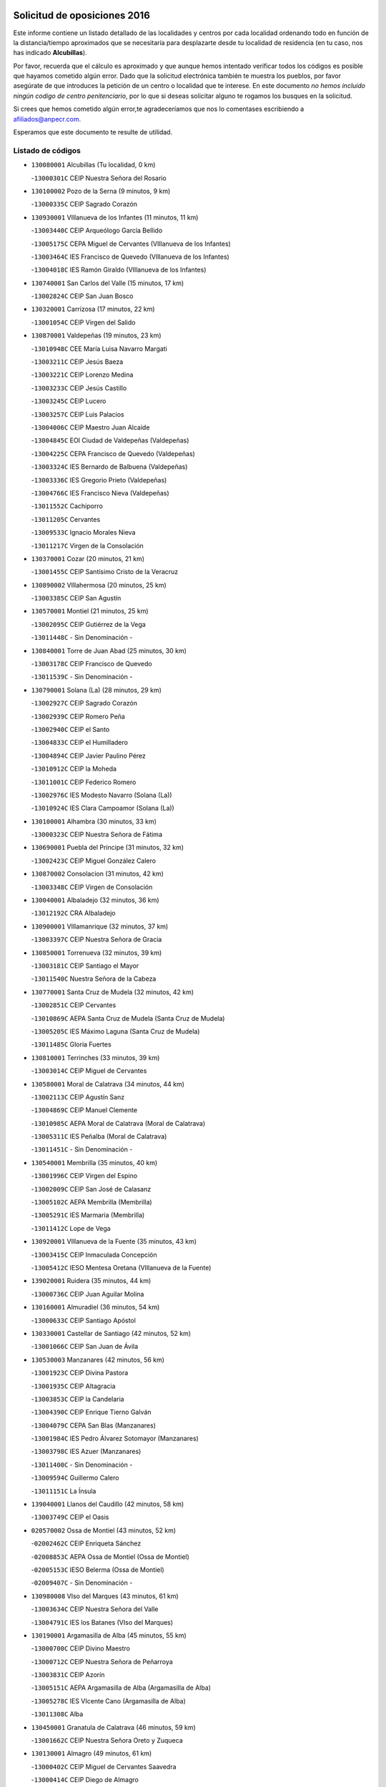 

.. image:: logo.png
   :align: center

Solicitud de oposiciones 2016
======================================================

  
  
Este informe contiene un listado detallado de las localidades y centros por cada
localidad ordenando todo en función de la distancia/tiempo aproximados que se
necesitaría para desplazarte desde tu localidad de residencia (en tu caso,
nos has indicado **Alcubillas**).

Por favor, recuerda que el cálculo es aproximado y que aunque hemos
intentado verificar todos los códigos es posible que hayamos cometido algún
error. Dado que la solicitud electrónica también te muestra los pueblos, por
favor asegúrate de que introduces la petición de un centro o localidad que
te interese. En este documento
*no hemos incluido ningún codigo de centro penitenciario*, por lo que si deseas
solicitar alguno te rogamos los busques en la solicitud.

Si crees que hemos cometido algún error,te agradeceríamos que nos lo comentases
escribiendo a afiliados@anpecr.com.

Esperamos que este documento te resulte de utilidad.



Listado de códigos
-------------------


- ``130080001`` Alcubillas  (Tu localidad, 0 km)

  -``13000301C`` CEIP Nuestra Señora del Rosario
    

- ``130100002`` Pozo de la Serna  (9 minutos, 9 km)

  -``13000335C`` CEIP Sagrado Corazón
    

- ``130930001`` VIllanueva de los Infantes  (11 minutos, 11 km)

  -``13003440C`` CEIP Arqueólogo García Bellido
    

  -``13005175C`` CEPA Miguel de Cervantes (VIllanueva de los Infantes)
    

  -``13003464C`` IES Francisco de Quevedo (VIllanueva de los Infantes)
    

  -``13004018C`` IES Ramón Giraldo (VIllanueva de los Infantes)
    

- ``130740001`` San Carlos del Valle  (15 minutos, 17 km)

  -``13002824C`` CEIP San Juan Bosco
    

- ``130320001`` Carrizosa  (17 minutos, 22 km)

  -``13001054C`` CEIP Virgen del Salido
    

- ``130870001`` Valdepeñas  (19 minutos, 23 km)

  -``13010948C`` CEE María Luisa Navarro Margati
    

  -``13003211C`` CEIP Jesús Baeza
    

  -``13003221C`` CEIP Lorenzo Medina
    

  -``13003233C`` CEIP Jesús Castillo
    

  -``13003245C`` CEIP Lucero
    

  -``13003257C`` CEIP Luis Palacios
    

  -``13004006C`` CEIP Maestro Juan Alcaide
    

  -``13004845C`` EOI Ciudad de Valdepeñas (Valdepeñas)
    

  -``13004225C`` CEPA Francisco de Quevedo (Valdepeñas)
    

  -``13003324C`` IES Bernardo de Balbuena (Valdepeñas)
    

  -``13003336C`` IES Gregorio Prieto (Valdepeñas)
    

  -``13004766C`` IES Francisco Nieva (Valdepeñas)
    

  -``13011552C`` Cachiporro
    

  -``13011205C`` Cervantes
    

  -``13009533C`` Ignacio Morales Nieva
    

  -``13011217C`` Virgen de la Consolación
    

- ``130370001`` Cozar  (20 minutos, 21 km)

  -``13001455C`` CEIP Santísimo Cristo de la Veracruz
    

- ``130890002`` VIllahermosa  (20 minutos, 25 km)

  -``13003385C`` CEIP San Agustín
    

- ``130570001`` Montiel  (21 minutos, 25 km)

  -``13002095C`` CEIP Gutiérrez de la Vega
    

  -``13011448C`` - Sin Denominación -
    

- ``130840001`` Torre de Juan Abad  (25 minutos, 30 km)

  -``13003178C`` CEIP Francisco de Quevedo
    

  -``13011539C`` - Sin Denominación -
    

- ``130790001`` Solana (La)  (28 minutos, 29 km)

  -``13002927C`` CEIP Sagrado Corazón
    

  -``13002939C`` CEIP Romero Peña
    

  -``13002940C`` CEIP el Santo
    

  -``13004833C`` CEIP el Humilladero
    

  -``13004894C`` CEIP Javier Paulino Pérez
    

  -``13010912C`` CEIP la Moheda
    

  -``13011001C`` CEIP Federico Romero
    

  -``13002976C`` IES Modesto Navarro (Solana (La))
    

  -``13010924C`` IES Clara Campoamor (Solana (La))
    

- ``130100001`` Alhambra  (30 minutos, 33 km)

  -``13000323C`` CEIP Nuestra Señora de Fátima
    

- ``130690001`` Puebla del Principe  (31 minutos, 32 km)

  -``13002423C`` CEIP Miguel González Calero
    

- ``130870002`` Consolacion  (31 minutos, 42 km)

  -``13003348C`` CEIP Virgen de Consolación
    

- ``130040001`` Albaladejo  (32 minutos, 36 km)

  -``13012192C`` CRA Albaladejo
    

- ``130900001`` VIllamanrique  (32 minutos, 37 km)

  -``13003397C`` CEIP Nuestra Señora de Gracia
    

- ``130850001`` Torrenueva  (32 minutos, 39 km)

  -``13003181C`` CEIP Santiago el Mayor
    

  -``13011540C`` Nuestra Señora de la Cabeza
    

- ``130770001`` Santa Cruz de Mudela  (32 minutos, 42 km)

  -``13002851C`` CEIP Cervantes
    

  -``13010869C`` AEPA Santa Cruz de Mudela (Santa Cruz de Mudela)
    

  -``13005205C`` IES Máximo Laguna (Santa Cruz de Mudela)
    

  -``13011485C`` Gloria Fuertes
    

- ``130810001`` Terrinches  (33 minutos, 39 km)

  -``13003014C`` CEIP Miguel de Cervantes
    

- ``130580001`` Moral de Calatrava  (34 minutos, 44 km)

  -``13002113C`` CEIP Agustín Sanz
    

  -``13004869C`` CEIP Manuel Clemente
    

  -``13010985C`` AEPA Moral de Calatrava (Moral de Calatrava)
    

  -``13005311C`` IES Peñalba (Moral de Calatrava)
    

  -``13011451C`` - Sin Denominación -
    

- ``130540001`` Membrilla  (35 minutos, 40 km)

  -``13001996C`` CEIP Virgen del Espino
    

  -``13002009C`` CEIP San José de Calasanz
    

  -``13005102C`` AEPA Membrilla (Membrilla)
    

  -``13005291C`` IES Marmaria (Membrilla)
    

  -``13011412C`` Lope de Vega
    

- ``130920001`` VIllanueva de la Fuente  (35 minutos, 43 km)

  -``13003415C`` CEIP Inmaculada Concepción
    

  -``13005412C`` IESO Mentesa Oretana (VIllanueva de la Fuente)
    

- ``139020001`` Ruidera  (35 minutos, 44 km)

  -``13000736C`` CEIP Juan Aguilar Molina
    

- ``130160001`` Almuradiel  (36 minutos, 54 km)

  -``13000633C`` CEIP Santiago Apóstol
    

- ``130330001`` Castellar de Santiago  (42 minutos, 52 km)

  -``13001066C`` CEIP San Juan de Ávila
    

- ``130530003`` Manzanares  (42 minutos, 56 km)

  -``13001923C`` CEIP Divina Pastora
    

  -``13001935C`` CEIP Altagracia
    

  -``13003853C`` CEIP la Candelaria
    

  -``13004390C`` CEIP Enrique Tierno Galván
    

  -``13004079C`` CEPA San Blas (Manzanares)
    

  -``13001984C`` IES Pedro Álvarez Sotomayor (Manzanares)
    

  -``13003798C`` IES Azuer (Manzanares)
    

  -``13011400C`` - Sin Denominación -
    

  -``13009594C`` Guillermo Calero
    

  -``13011151C`` La Ínsula
    

- ``139040001`` Llanos del Caudillo  (42 minutos, 58 km)

  -``13003749C`` CEIP el Oasis
    

- ``020570002`` Ossa de Montiel  (43 minutos, 52 km)

  -``02002462C`` CEIP Enriqueta Sánchez
    

  -``02008853C`` AEPA Ossa de Montiel (Ossa de Montiel)
    

  -``02005153C`` IESO Belerma (Ossa de Montiel)
    

  -``02009407C`` - Sin Denominación -
    

- ``130980008`` VIso del Marques  (43 minutos, 61 km)

  -``13003634C`` CEIP Nuestra Señora del Valle
    

  -``13004791C`` IES los Batanes (VIso del Marques)
    

- ``130190001`` Argamasilla de Alba  (45 minutos, 55 km)

  -``13000700C`` CEIP Divino Maestro
    

  -``13000712C`` CEIP Nuestra Señora de Peñarroya
    

  -``13003831C`` CEIP Azorín
    

  -``13005151C`` AEPA Argamasilla de Alba (Argamasilla de Alba)
    

  -``13005278C`` IES VIcente Cano (Argamasilla de Alba)
    

  -``13011308C`` Alba
    

- ``130450001`` Granatula de Calatrava  (46 minutos, 59 km)

  -``13001662C`` CEIP Nuestra Señora Oreto y Zuqueca
    

- ``130130001`` Almagro  (49 minutos, 61 km)

  -``13000402C`` CEIP Miguel de Cervantes Saavedra
    

  -``13000414C`` CEIP Diego de Almagro
    

  -``13004377C`` CEIP Paseo Viejo de la Florida
    

  -``13010811C`` AEPA Almagro (Almagro)
    

  -``13000451C`` IES Antonio Calvín (Almagro)
    

  -``13000475C`` IES Clavero Fernández de Córdoba (Almagro)
    

  -``13011072C`` La Comedia
    

  -``13011278C`` Marioneta
    

  -``13009569C`` Pablo Molina
    

- ``130230001`` Bolaños de Calatrava  (50 minutos, 66 km)

  -``13000803C`` CEIP Fernando III el Santo
    

  -``13000815C`` CEIP Arzobispo Calzado
    

  -``13003786C`` CEIP Virgen del Monte
    

  -``13004936C`` CEIP Molino de Viento
    

  -``13010821C`` AEPA Bolaños de Calatrava (Bolaños de Calatrava)
    

  -``13004778C`` IES Berenguela de Castilla (Bolaños de Calatrava)
    

  -``13011084C`` El Castillo
    

  -``13011977C`` Mundo Mágico
    

- ``020080001`` Alcaraz  (51 minutos, 65 km)

  -``02001111C`` CEIP Nuestra Señora de Cortes
    

  -``02004902C`` AEPA Alcaraz (Alcaraz)
    

  -``02004082C`` IES Pedro Simón Abril (Alcaraz)
    

  -``02009079C`` - Sin Denominación -
    

- ``130970001`` VIllarta de San Juan  (51 minutos, 70 km)

  -``13003555C`` CEIP Nuestra Señora de la Paz
    

- ``130270001`` Calzada de Calatrava  (52 minutos, 67 km)

  -``13000888C`` CEIP Santa Teresa de Jesús
    

  -``13000891C`` CEIP Ignacio de Loyola
    

  -``13005141C`` AEPA Calzada de Calatrava (Calzada de Calatrava)
    

  -``13000906C`` IES Eduardo Valencia (Calzada de Calatrava)
    

  -``13011321C`` Solete
    

- ``130880001`` Valenzuela de Calatrava  (52 minutos, 67 km)

  -``13003361C`` CEIP Nuestra Señora del Rosario
    

- ``020680003`` Robledo  (52 minutos, 69 km)

  -``02004574C`` CRA Sierra de Alcaraz
    

- ``130390001`` Daimiel  (52 minutos, 69 km)

  -``13001479C`` CEIP San Isidro
    

  -``13001480C`` CEIP Infante Don Felipe
    

  -``13001492C`` CEIP la Espinosa
    

  -``13004572C`` CEIP Calatrava
    

  -``13004663C`` CEIP Albuera
    

  -``13004641C`` CEPA Miguel de Cervantes (Daimiel)
    

  -``13001595C`` IES Ojos del Guadiana (Daimiel)
    

  -``13003737C`` IES Juan D&#39;Opazo (Daimiel)
    

  -``13009508C`` Escuela Municipal de Música y Danza de Daimiel
    

  -``13011126C`` Sancho
    

  -``13011138C`` Virgen de las Cruces
    

- ``130820002`` Tomelloso  (52 minutos, 71 km)

  -``13004080C`` CEE Ponce de León
    

  -``13003038C`` CEIP Miguel de Cervantes
    

  -``13003041C`` CEIP José María del Moral
    

  -``13003051C`` CEIP Carmelo Cortés
    

  -``13003075C`` CEIP Doña Crisanta
    

  -``13003087C`` CEIP José Antonio
    

  -``13003762C`` CEIP San José de Calasanz
    

  -``13003981C`` CEIP Embajadores
    

  -``13003993C`` CEIP San Isidro
    

  -``13004109C`` CEIP San Antonio
    

  -``13004328C`` CEIP Almirante Topete
    

  -``13004948C`` CEIP Virgen de las Viñas
    

  -``13009478C`` CEIP Felix Grande
    

  -``13004122C`` EA Antonio López (Tomelloso)
    

  -``13004742C`` EOI Mar de VIñas (Tomelloso)
    

  -``13004559C`` CEPA Simienza (Tomelloso)
    

  -``13003129C`` IES Eladio Cabañero (Tomelloso)
    

  -``13003130C`` IES Francisco García Pavón (Tomelloso)
    

  -``13004821C`` IES Airén (Tomelloso)
    

  -``13005345C`` IES Alto Guadiana (Tomelloso)
    

  -``13004419C`` Conservatorio Municipal de Música
    

  -``13011199C`` Dulcinea
    

  -``13012027C`` Lorencete
    

  -``13011515C`` Mediodía
    

- ``020800001`` VIllapalacios  (53 minutos, 68 km)

  -``02004677C`` CRA los Olivos
    

- ``130050003`` Cinco Casas  (55 minutos, 71 km)

  -``13012052C`` CRA Alciares
    

- ``130090001`` Aldea del Rey  (55 minutos, 72 km)

  -``13000311C`` CEIP Maestro Navas
    

  -``13011254C`` El Parque
    

  -``13009557C`` Escuela Municipal de Música y Danza de Aldea del Rey
    

- ``130180001`` Arenas de San Juan  (55 minutos, 76 km)

  -``13000694C`` CEIP San Bernabé
    

- ``130700001`` Puerto Lapice  (55 minutos, 82 km)

  -``13002435C`` CEIP Juan Alcaide
    

- ``130660001`` Pozuelo de Calatrava  (56 minutos, 75 km)

  -``13002368C`` CEIP José María de la Fuente
    

  -``13005059C`` AEPA Pozuelo de Calatrava (Pozuelo de Calatrava)
    

- ``130830001`` Torralba de Calatrava  (58 minutos, 82 km)

  -``13003142C`` CEIP Cristo del Consuelo
    

  -``13011527C`` El Arca de los Sueños
    

  -``13012040C`` Escuela de Música de Torralba de Calatrava
    

- ``130500001`` Labores (Las)  (59 minutos, 87 km)

  -``13001753C`` CEIP San José de Calasanz
    

- ``130310001`` Carrion de Calatrava  (1h, 90 km)

  -``13001030C`` CEIP Nuestra Señora de la Encarnación
    

  -``13011345C`` Clara Campoamor
    

- ``130560001`` Miguelturra  (1h 3min, 83 km)

  -``13002061C`` CEIP el Pradillo
    

  -``13002071C`` CEIP Santísimo Cristo de la Misericordia
    

  -``13004973C`` CEIP Benito Pérez Galdós
    

  -``13009521C`` CEIP Clara Campoamor
    

  -``13005047C`` AEPA Miguelturra (Miguelturra)
    

  -``13004808C`` IES Campo de Calatrava (Miguelturra)
    

  -``13011424C`` - Sin Denominación -
    

  -``13011606C`` Escuela Municipal de Música de Miguelturra
    

  -``13012118C`` Municipal Nº 2
    

- ``020190001`` Bonillo (El)  (1h 4min, 76 km)

  -``02001381C`` CEIP Antón Díaz
    

  -``02004896C`` AEPA Bonillo (El) (Bonillo (El))
    

  -``02004422C`` IES las Sabinas (Bonillo (El))
    

- ``020530001`` Munera  (1h 4min, 80 km)

  -``02002334C`` CEIP Cervantes
    

  -``02004914C`` AEPA Munera (Munera)
    

  -``02005131C`` IESO Bodas de Camacho (Munera)
    

  -``02009365C`` Sanchica
    

- ``130470001`` Herencia  (1h 4min, 95 km)

  -``13001698C`` CEIP Carrasco Alcalde
    

  -``13005023C`` AEPA Herencia (Herencia)
    

  -``13004729C`` IES Hermógenes Rodríguez (Herencia)
    

  -``13011369C`` - Sin Denominación -
    

  -``13010882C`` Escuela Municipal de Música y Danza de Herencia
    

- ``130340002`` Ciudad Real  (1h 5min, 88 km)

  -``13001224C`` CEE Puerta de Santa María
    

  -``13004341C`` CPM Marcos Redondo (Ciudad Real)
    

  -``13001078C`` CEIP Alcalde José Cruz Prado
    

  -``13001091C`` CEIP Pérez Molina
    

  -``13001108C`` CEIP Ciudad Jardín
    

  -``13001111C`` CEIP Ángel Andrade
    

  -``13001121C`` CEIP Dulcinea del Toboso
    

  -``13001157C`` CEIP José María de la Fuente
    

  -``13001169C`` CEIP Jorge Manrique
    

  -``13001170C`` CEIP Pío XII
    

  -``13001391C`` CEIP Carlos Eraña
    

  -``13003889C`` CEIP Miguel de Cervantes
    

  -``13003890C`` CEIP Juan Alcaide
    

  -``13004389C`` CEIP Carlos Vázquez
    

  -``13004444C`` CEIP Ferroviario
    

  -``13004651C`` CEIP Cristóbal Colón
    

  -``13004754C`` CEIP Santo Tomás de Villanueva Nº 16
    

  -``13004857C`` CEIP María de Pacheco
    

  -``13004882C`` CEIP Alcalde José Maestro
    

  -``13009466C`` CEIP Don Quijote
    

  -``13001406C`` EA Pedro Almodóvar (Ciudad Real)
    

  -``13004134C`` EOI Prado de Alarcos (Ciudad Real)
    

  -``13004067C`` CEPA Antonio Gala (Ciudad Real)
    

  -``13001327C`` IES Maestre de Calatrava (Ciudad Real)
    

  -``13001339C`` IES Maestro Juan de Ávila (Ciudad Real)
    

  -``13001340C`` IES Santa María de Alarcos (Ciudad Real)
    

  -``13003920C`` IES Hernán Pérez del Pulgar (Ciudad Real)
    

  -``13004456C`` IES Torreón del Alcázar (Ciudad Real)
    

  -``13004675C`` IES Atenea (Ciudad Real)
    

  -``13003683C`` Deleg Prov Educación Ciudad Real
    

  -``9555C`` Int. fuera provincia
    

  -``13010274C`` UO Ciudad Jardin
    

  -``45011707C`` UO CEE Ciudad de Toledo
    

  -``13011102C`` Alfonso X
    

  -``13011114C`` El Lirio
    

  -``13011370C`` La Flauta Mágica
    

  -``13011382C`` La Granja
    

- ``130960001`` VIllarrubia de los Ojos  (1h 5min, 89 km)

  -``13003521C`` CEIP Rufino Blanco
    

  -``13003658C`` CEIP Virgen de la Sierra
    

  -``13005060C`` AEPA VIllarrubia de los Ojos (VIllarrubia de los Ojos)
    

  -``13004900C`` IES Guadiana (VIllarrubia de los Ojos)
    

- ``130640001`` Poblete  (1h 5min, 91 km)

  -``13002290C`` CEIP la Alameda
    

- ``450870001`` Madridejos  (1h 5min, 100 km)

  -``45012062C`` CEE Mingoliva
    

  -``45001313C`` CEIP Garcilaso de la Vega
    

  -``45005185C`` CEIP Santa Ana
    

  -``45010478C`` AEPA Madridejos (Madridejos)
    

  -``45001337C`` IES Valdehierro (Madridejos)
    

  -``45012633C`` - Sin Denominación -
    

  -``45011720C`` Escuela Municipal de Música y Danza de Madridejos
    

  -``45013522C`` Juan Vicente Camacho
    

- ``130220001`` Ballesteros de Calatrava  (1h 7min, 86 km)

  -``13000797C`` CEIP José María del Moral
    

- ``130780001`` Socuellamos  (1h 7min, 93 km)

  -``13002873C`` CEIP Gerardo Martínez
    

  -``13002885C`` CEIP el Coso
    

  -``13004316C`` CEIP Carmen Arias
    

  -``13005163C`` AEPA Socuellamos (Socuellamos)
    

  -``13002903C`` IES Fernando de Mena (Socuellamos)
    

  -``13011497C`` Arco Iris
    

- ``130520003`` Malagon  (1h 7min, 97 km)

  -``13001790C`` CEIP Cañada Real
    

  -``13001819C`` CEIP Santa Teresa
    

  -``13005035C`` AEPA Malagon (Malagon)
    

  -``13004730C`` IES Estados del Duque (Malagon)
    

  -``13011141C`` Santa Teresa de Jesús
    

- ``451870001`` VIllafranca de los Caballeros  (1h 7min, 99 km)

  -``45004296C`` CEIP Miguel de Cervantes
    

  -``45006153C`` IESO la Falcata (VIllafranca de los Caballeros)
    

- ``450340001`` Camuñas  (1h 8min, 104 km)

  -``45000485C`` CEIP Cardenal Cisneros
    

- ``450530001`` Consuegra  (1h 9min, 104 km)

  -``45000710C`` CEIP Santísimo Cristo de la Vera Cruz
    

  -``45000722C`` CEIP Miguel de Cervantes
    

  -``45004880C`` CEPA Castillo de Consuegra (Consuegra)
    

  -``45000734C`` IES Consaburum (Consuegra)
    

  -``45014083C`` - Sin Denominación -
    

- ``130610001`` Pedro Muñoz  (1h 10min, 88 km)

  -``13002162C`` CEIP María Luisa Cañas
    

  -``13002174C`` CEIP Nuestra Señora de los Ángeles
    

  -``13004331C`` CEIP Maestro Juan de Ávila
    

  -``13011011C`` CEIP Hospitalillo
    

  -``13010808C`` AEPA Pedro Muñoz (Pedro Muñoz)
    

  -``13004781C`` IES Isabel Martínez Buendía (Pedro Muñoz)
    

  -``13011461C`` - Sin Denominación -
    

- ``020810003`` VIllarrobledo  (1h 11min, 103 km)

  -``02003065C`` CEIP Don Francisco Giner de los Ríos
    

  -``02003077C`` CEIP Graciano Atienza
    

  -``02003089C`` CEIP Jiménez de Córdoba
    

  -``02003090C`` CEIP Virrey Morcillo
    

  -``02003132C`` CEIP Virgen de la Caridad
    

  -``02004291C`` CEIP Diego Requena
    

  -``02008968C`` CEIP Barranco Cafetero
    

  -``02004471C`` EOI Menéndez Pelayo (VIllarrobledo)
    

  -``02003880C`` CEPA Alonso Quijano (VIllarrobledo)
    

  -``02003120C`` IES VIrrey Morcillo (VIllarrobledo)
    

  -``02003651C`` IES Octavio Cuartero (VIllarrobledo)
    

  -``02005189C`` IES Cencibel (VIllarrobledo)
    

  -``02008439C`` UO CP Francisco Giner de los Rios
    

- ``130400001`` Fernan Caballero  (1h 11min, 103 km)

  -``13001601C`` CEIP Manuel Sastre Velasco
    

  -``13012167C`` Concha Mera
    

- ``020430001`` Lezuza  (1h 12min, 91 km)

  -``02007851C`` CRA Camino de Aníbal
    

  -``02008956C`` AEPA Lezuza (Lezuza)
    

  -``02010033C`` - Sin Denominación -
    

- ``130750001`` San Lorenzo de Calatrava  (1h 12min, 91 km)

  -``13010781C`` CRA Sierra Morena
    

- ``130280002`` Campo de Criptana  (1h 12min, 93 km)

  -``13004717C`` CPM Alcázar de San Juan-Campo de Criptana (Campo de
    

  -``13000943C`` CEIP Virgen de la Paz
    

  -``13000955C`` CEIP Virgen de Criptana
    

  -``13000967C`` CEIP Sagrado Corazón
    

  -``13003968C`` CEIP Domingo Miras
    

  -``13005011C`` AEPA Campo de Criptana (Campo de Criptana)
    

  -``13001005C`` IES Isabel Perillán y Quirós (Campo de Criptana)
    

  -``13011023C`` Escuela Municipal de Musica y Danza de Campo de Criptana
    

  -``13011096C`` Los Gigantes
    

  -``13011333C`` Los Quijotes
    

- ``130050002`` Alcazar de San Juan  (1h 12min, 101 km)

  -``13000104C`` CEIP el Santo
    

  -``13000116C`` CEIP Juan de Austria
    

  -``13000128C`` CEIP Jesús Ruiz de la Fuente
    

  -``13000131C`` CEIP Santa Clara
    

  -``13003828C`` CEIP Alces
    

  -``13004092C`` CEIP Pablo Ruiz Picasso
    

  -``13004870C`` CEIP Gloria Fuertes
    

  -``13010900C`` CEIP Jardín de Arena
    

  -``13004705C`` EOI la Equidad (Alcazar de San Juan)
    

  -``13004055C`` CEPA Enrique Tierno Galván (Alcazar de San Juan)
    

  -``13000219C`` IES Miguel de Cervantes Saavedra (Alcazar de San Juan)
    

  -``13000220C`` IES Juan Bosco (Alcazar de San Juan)
    

  -``13004687C`` IES María Zambrano (Alcazar de San Juan)
    

  -``13012121C`` - Sin Denominación -
    

  -``13011242C`` El Tobogán
    

  -``13011060C`` El Torreón
    

  -``13010870C`` Escuela Municipal de Música y Danza de Alcázar de San Juan
    

- ``130440003`` Fuente el Fresno  (1h 12min, 101 km)

  -``13001650C`` CEIP Miguel Delibes
    

  -``13012180C`` Mundo Infantil
    

- ``130340004`` Valverde  (1h 13min, 97 km)

  -``13001421C`` CEIP Alarcos
    

- ``130350001`` Corral de Calatrava  (1h 13min, 104 km)

  -``13001431C`` CEIP Nuestra Señora de la Paz
    

- ``130340001`` Casas (Las)  (1h 14min, 95 km)

  -``13003774C`` CEIP Nuestra Señora del Rosario
    

- ``161240001`` Mesas (Las)  (1h 14min, 102 km)

  -``16001533C`` CEIP Hermanos Amorós Fernández
    

  -``16004303C`` AEPA Mesas (Las) (Mesas (Las))
    

  -``16009970C`` IESO Mesas (Las) (Mesas (Las))
    

- ``020670004`` Riopar  (1h 15min, 86 km)

  -``02004707C`` CRA Calar del Mundo
    

  -``02008865C`` SES Riopar (Riopar)
    

  -``02009432C`` - Sin Denominación -
    

- ``130200001`` Argamasilla de Calatrava  (1h 16min, 100 km)

  -``13000748C`` CEIP Rodríguez Marín
    

  -``13000773C`` CEIP Virgen del Socorro
    

  -``13005138C`` AEPA Argamasilla de Calatrava (Argamasilla de Calatrava)
    

  -``13005281C`` IES Alonso Quijano (Argamasilla de Calatrava)
    

  -``13011311C`` Gloria Fuertes
    

- ``020150001`` Barrax  (1h 16min, 104 km)

  -``02001275C`` CEIP Benjamín Palencia
    

  -``02004811C`` AEPA Barrax (Barrax)
    

- ``020710004`` San Pedro  (1h 17min, 98 km)

  -``02002838C`` CEIP Margarita Sotos
    

- ``130710004`` Puertollano  (1h 18min, 100 km)

  -``13004353C`` CPM Pablo Sorozábal (Puertollano)
    

  -``13009545C`` CPD José Granero (Puertollano)
    

  -``13002459C`` CEIP Vicente Aleixandre
    

  -``13002472C`` CEIP Cervantes
    

  -``13002484C`` CEIP Calderón de la Barca
    

  -``13002502C`` CEIP Menéndez Pelayo
    

  -``13002538C`` CEIP Miguel de Unamuno
    

  -``13002541C`` CEIP Giner de los Ríos
    

  -``13002551C`` CEIP Gonzalo de Berceo
    

  -``13002563C`` CEIP Ramón y Cajal
    

  -``13002587C`` CEIP Doctor Limón
    

  -``13002599C`` CEIP Severo Ochoa
    

  -``13003646C`` CEIP Juan Ramón Jiménez
    

  -``13004274C`` CEIP David Jiménez Avendaño
    

  -``13004286C`` CEIP Ángel Andrade
    

  -``13004407C`` CEIP Enrique Tierno Galván
    

  -``13004596C`` EOI Pozo Norte (Puertollano)
    

  -``13004213C`` CEPA Antonio Machado (Puertollano)
    

  -``13002681C`` IES Fray Andrés (Puertollano)
    

  -``13002691C`` Ifp VIrgen de Gracia (Puertollano)
    

  -``13002708C`` IES Dámaso Alonso (Puertollano)
    

  -``13004468C`` IES Leonardo Da VInci (Puertollano)
    

  -``13004699C`` IES Comendador Juan de Távora (Puertollano)
    

  -``13004811C`` IES Galileo Galilei (Puertollano)
    

  -``13011163C`` El Filón
    

  -``13011059C`` Escuela Municipal de Danza
    

  -``13011175C`` Virgen de Gracia
    

- ``130070001`` Alcolea de Calatrava  (1h 18min, 105 km)

  -``13000293C`` CEIP Tomasa Gallardo
    

  -``13005072C`` AEPA Alcolea de Calatrava (Alcolea de Calatrava)
    

  -``13012064C`` - Sin Denominación -
    

- ``451770001`` Urda  (1h 18min, 118 km)

  -``45004132C`` CEIP Santo Cristo
    

  -``45012979C`` Blasa Ruíz
    

- ``451660001`` Tembleque  (1h 18min, 124 km)

  -``45003361C`` CEIP Antonia González
    

  -``45012918C`` Cervantes II
    

- ``451750001`` Turleque  (1h 19min, 119 km)

  -``45004119C`` CEIP Fernán González
    

- ``130620001`` Picon  (1h 20min, 102 km)

  -``13002204C`` CEIP José María del Moral
    

- ``020650002`` Pozuelo  (1h 20min, 106 km)

  -``02004550C`` CRA los Llanos
    

- ``161710001`` Provencio (El)  (1h 20min, 122 km)

  -``16001995C`` CEIP Infanta Cristina
    

  -``16009416C`` AEPA Provencio (El) (Provencio (El))
    

  -``16009283C`` IESO Tomás de la Fuente Jurado (Provencio (El))
    

- ``020120001`` Balazote  (1h 21min, 105 km)

  -``02001241C`` CEIP Nuestra Señora del Rosario
    

  -``02004768C`` AEPA Balazote (Balazote)
    

  -``02005116C`` IESO Vía Heraclea (Balazote)
    

  -``02009134C`` - Sin Denominación -
    

- ``130910001`` VIllamayor de Calatrava  (1h 21min, 114 km)

  -``13003403C`` CEIP Inocente Martín
    

- ``451410001`` Quero  (1h 21min, 114 km)

  -``45002421C`` CEIP Santiago Cabañas
    

  -``45012839C`` - Sin Denominación -
    

- ``451850001`` VIllacañas  (1h 21min, 122 km)

  -``45004259C`` CEIP Santa Bárbara
    

  -``45010338C`` AEPA VIllacañas (VIllacañas)
    

  -``45004272C`` IES Garcilaso de la Vega (VIllacañas)
    

  -``45005321C`` IES Enrique de Arfe (VIllacañas)
    

- ``161900002`` San Clemente  (1h 21min, 126 km)

  -``16002151C`` CEIP Rafael López de Haro
    

  -``16004340C`` CEPA Campos del Záncara (San Clemente)
    

  -``16002173C`` IES Diego Torrente Pérez (San Clemente)
    

  -``16009647C`` - Sin Denominación -
    

- ``161330001`` Mota del Cuervo  (1h 22min, 101 km)

  -``16001624C`` CEIP Virgen de Manjavacas
    

  -``16009945C`` CEIP Santa Rita
    

  -``16004327C`` AEPA Mota del Cuervo (Mota del Cuervo)
    

  -``16004431C`` IES Julián Zarco (Mota del Cuervo)
    

  -``16009581C`` Balú
    

  -``16010017C`` Conservatorio Profesional de Música Mota del Cuervo
    

  -``16009593C`` El Santo
    

  -``16009295C`` Escuela Municipal de Música y Danza de Mota del Cuervo
    

- ``130670001`` Pozuelos de Calatrava (Los)  (1h 22min, 114 km)

  -``13002371C`` CEIP Santa Quiteria
    

- ``451490001`` Romeral (El)  (1h 22min, 130 km)

  -``45002627C`` CEIP Silvano Cirujano
    

- ``450710001`` Guardia (La)  (1h 22min, 134 km)

  -``45001052C`` CEIP Valentín Escobar
    

- ``450900001`` Manzaneque  (1h 22min, 134 km)

  -``45001398C`` CEIP Álvarez de Toledo
    

  -``45012645C`` - Sin Denominación -
    

- ``451670001`` Toboso (El)  (1h 23min, 102 km)

  -``45003371C`` CEIP Miguel de Cervantes
    

- ``161540001`` Pedroñeras (Las)  (1h 23min, 113 km)

  -``16001831C`` CEIP Adolfo Martínez Chicano
    

  -``16004297C`` AEPA Pedroñeras (Las) (Pedroñeras (Las))
    

  -``16004066C`` IES Fray Luis de León (Pedroñeras (Las))
    

- ``161530001`` Pedernoso (El)  (1h 23min, 114 km)

  -``16001821C`` CEIP Juan Gualberto Avilés
    

- ``020480001`` Minaya  (1h 23min, 129 km)

  -``02002255C`` CEIP Diego Ciller Montoya
    

  -``02009341C`` Garabatos
    

- ``130630002`` Piedrabuena  (1h 24min, 112 km)

  -``13002228C`` CEIP Miguel de Cervantes
    

  -``13003971C`` CEIP Luis Vives
    

  -``13009582C`` CEPA Montes Norte (Piedrabuena)
    

  -``13005308C`` IES Mónico Sánchez (Piedrabuena)
    

- ``451060001`` Mora  (1h 24min, 136 km)

  -``45001623C`` CEIP José Ramón Villa
    

  -``45001672C`` CEIP Fernando Martín
    

  -``45010466C`` AEPA Mora (Mora)
    

  -``45006220C`` IES Peñas Negras (Mora)
    

  -``45012670C`` - Sin Denominación -
    

  -``45012682C`` - Sin Denominación -
    

- ``130150001`` Almodovar del Campo  (1h 25min, 107 km)

  -``13000505C`` CEIP Maestro Juan de Ávila
    

  -``13000517C`` CEIP Virgen del Carmen
    

  -``13005126C`` AEPA Almodovar del Campo (Almodovar del Campo)
    

  -``13000566C`` IES San Juan Bautista de la Concepcion
    

  -``13011281C`` Gloria Fuertes
    

- ``130250001`` Cabezarados  (1h 25min, 124 km)

  -``13000864C`` CEIP Nuestra Señora de Finibusterre
    

- ``451860001`` VIlla de Don Fadrique (La)  (1h 25min, 132 km)

  -``45004284C`` CEIP Ramón y Cajal
    

  -``45010508C`` IESO Leonor de Guzmán (VIlla de Don Fadrique (La))
    

- ``160610001`` Casas de Fernando Alonso  (1h 26min, 137 km)

  -``16004170C`` CRA Tomás y Valiente
    

- ``450940001`` Mascaraque  (1h 26min, 142 km)

  -``45001441C`` CEIP Juan de Padilla
    

- ``450840001`` Lillo  (1h 27min, 135 km)

  -``45001222C`` CEIP Marcelino Murillo
    

  -``45012611C`` Tris-Tras
    

- ``451240002`` Orgaz  (1h 27min, 141 km)

  -``45002093C`` CEIP Conde de Orgaz
    

  -``45013662C`` Escuela Municipal de Música de Orgaz
    

  -``45012761C`` Nube de Algodón
    

- ``451900001`` VIllaminaya  (1h 27min, 142 km)

  -``45004338C`` CEIP Santo Domingo de Silos
    

- ``451010001`` Miguel Esteban  (1h 28min, 109 km)

  -``45001532C`` CEIP Cervantes
    

  -``45006098C`` IESO Juan Patiño Torres (Miguel Esteban)
    

  -``45012657C`` La Abejita
    

- ``452000005`` Yebenes (Los)  (1h 28min, 132 km)

  -``45004478C`` CEIP San José de Calasanz
    

  -``45012050C`` AEPA Yebenes (Los) (Yebenes (Los))
    

  -``45005689C`` IES Guadalerzas (Yebenes (Los))
    

- ``450120001`` Almonacid de Toledo  (1h 28min, 146 km)

  -``45000187C`` CEIP Virgen de la Oliva
    

- ``450590001`` Dosbarrios  (1h 28min, 146 km)

  -``45000862C`` CEIP San Isidro Labrador
    

  -``45014034C`` Garabatos
    

- ``130010001`` Abenojar  (1h 29min, 130 km)

  -``13000013C`` CEIP Nuestra Señora de la Encarnación
    

- ``161980001`` Sisante  (1h 29min, 143 km)

  -``16002264C`` CEIP Fernández Turégano
    

  -``16004418C`` IESO Camino Romano (Sisante)
    

  -``16009659C`` La Colmena
    

- ``160330001`` Belmonte  (1h 30min, 122 km)

  -``16000280C`` CEIP Fray Luis de León
    

  -``16004406C`` IES San Juan del Castillo (Belmonte)
    

  -``16009830C`` La Lengua de las Mariposas
    

- ``020690001`` Roda (La)  (1h 31min, 119 km)

  -``02002711C`` CEIP José Antonio
    

  -``02002723C`` CEIP Juan Ramón Ramírez
    

  -``02002796C`` CEIP Tomás Navarro Tomás
    

  -``02004124C`` CEIP Miguel Hernández
    

  -``02010185C`` Eeoi de Roda (La) (Roda (La))
    

  -``02004793C`` AEPA Roda (La) (Roda (La))
    

  -``02002760C`` IES Doctor Alarcón Santón (Roda (La))
    

  -``02002784C`` IES Maestro Juan Rubio (Roda (La))
    

- ``020030013`` Santa Ana  (1h 31min, 119 km)

  -``02001007C`` CEIP Pedro Simón Abril
    

- ``020600007`` Peñas de San Pedro  (1h 31min, 121 km)

  -``02004690C`` CRA Peñas
    

- ``450920001`` Marjaliza  (1h 31min, 138 km)

  -``45006037C`` CEIP San Juan
    

- ``020170002`` Bogarra  (1h 32min, 102 km)

  -``02004689C`` CRA Almenara
    

- ``130650002`` Porzuna  (1h 32min, 117 km)

  -``13002320C`` CEIP Nuestra Señora del Rosario
    

  -``13005084C`` AEPA Porzuna (Porzuna)
    

  -``13005199C`` IES Ribera del Bullaque (Porzuna)
    

  -``13011473C`` Caramelo
    

- ``020350001`` Gineta (La)  (1h 32min, 125 km)

  -``02001743C`` CEIP Mariano Munera
    

- ``451350001`` Puebla de Almoradiel (La)  (1h 32min, 141 km)

  -``45002287C`` CEIP Ramón y Cajal
    

  -``45012153C`` AEPA Puebla de Almoradiel (La) (Puebla de Almoradiel (La))
    

  -``45006116C`` IES Aldonza Lorenzo (Puebla de Almoradiel (La))
    

- ``450780001`` Huerta de Valdecarabanos  (1h 32min, 150 km)

  -``45001121C`` CEIP Virgen del Rosario de Pastores
    

  -``45012578C`` Garabatos
    

- ``451070001`` Nambroca  (1h 32min, 153 km)

  -``45001726C`` CEIP la Fuente
    

  -``45012694C`` - Sin Denominación -
    

- ``130480001`` Hinojosas de Calatrava  (1h 33min, 114 km)

  -``13004912C`` CRA Valle de Alcudia
    

- ``161000001`` Hinojosos (Los)  (1h 33min, 114 km)

  -``16009362C`` CRA Airén
    

- ``451420001`` Quintanar de la Orden  (1h 33min, 114 km)

  -``45002457C`` CEIP Cristóbal Colón
    

  -``45012001C`` CEIP Antonio Machado
    

  -``45005288C`` CEPA Luis VIves (Quintanar de la Orden)
    

  -``45002470C`` IES Infante Don Fadrique (Quintanar de la Orden)
    

  -``45004867C`` IES Alonso Quijano (Quintanar de la Orden)
    

  -``45012840C`` Pim Pon
    

- ``130510003`` Luciana  (1h 33min, 124 km)

  -``13001765C`` CEIP Isabel la Católica
    

- ``451930001`` VIllanueva de Bogas  (1h 33min, 144 km)

  -``45004375C`` CEIP Santa Ana
    

- ``130240001`` Brazatortas  (1h 34min, 119 km)

  -``13000839C`` CEIP Cervantes
    

- ``160070001`` Alberca de Zancara (La)  (1h 34min, 154 km)

  -``16004111C`` CRA Jorge Manrique
    

- ``451210001`` Ocaña  (1h 34min, 155 km)

  -``45002020C`` CEIP San José de Calasanz
    

  -``45012177C`` CEIP Pastor Poeta
    

  -``45005631C`` CEPA Gutierre de Cárdenas (Ocaña)
    

  -``45004685C`` IES Alonso de Ercilla (Ocaña)
    

  -``45004791C`` IES Miguel Hernández (Ocaña)
    

  -``45013731C`` - Sin Denominación -
    

  -``45012232C`` Mesa de Ocaña
    

- ``451630002`` Sonseca  (1h 35min, 152 km)

  -``45002883C`` CEIP San Juan Evangelista
    

  -``45012074C`` CEIP Peñamiel
    

  -``45005926C`` CEPA Cum Laude (Sonseca)
    

  -``45005355C`` IES la Sisla (Sonseca)
    

  -``45012891C`` Arco Iris
    

  -``45010351C`` Escuela Municipal de Música y Danza de Sonseca
    

  -``45012244C`` Virgen de la Salud
    

- ``450230001`` Burguillos de Toledo  (1h 35min, 160 km)

  -``45000357C`` CEIP Victorio Macho
    

  -``45013625C`` La Campana
    

- ``162430002`` VIllaescusa de Haro  (1h 36min, 123 km)

  -``16004145C`` CRA Alonso Quijano
    

- ``020630005`` Pozohondo  (1h 36min, 128 km)

  -``02004744C`` CRA Pozohondo
    

  -``02009420C`` Nuestra Señora del Rosario
    

- ``450540001`` Corral de Almaguer  (1h 36min, 147 km)

  -``45000783C`` CEIP Nuestra Señora de la Muela
    

  -``45005801C`` IES la Besana (Corral de Almaguer)
    

  -``45012517C`` - Sin Denominación -
    

- ``451150001`` Noblejas  (1h 36min, 157 km)

  -``45001908C`` CEIP Santísimo Cristo de las Injurias
    

  -``45012037C`` AEPA Noblejas (Noblejas)
    

  -``45012712C`` Rosa Sensat
    

- ``161020001`` Honrubia  (1h 36min, 158 km)

  -``16004561C`` CRA los Girasoles
    

- ``450520001`` Cobisa  (1h 36min, 162 km)

  -``45000692C`` CEIP Cardenal Tavera
    

  -``45011793C`` CEIP Gloria Fuertes
    

  -``45013601C`` Escuela Municipal de Música y Danza de Cobisa
    

  -``45012499C`` Los Cotos
    

- ``452020001`` Yepes  (1h 37min, 156 km)

  -``45004557C`` CEIP Rafael García Valiño
    

  -``45006177C`` IES Carpetania (Yepes)
    

  -``45013078C`` Fuentearriba
    

- ``451920001`` VIllanueva de Alcardete  (1h 38min, 125 km)

  -``45004363C`` CEIP Nuestra Señora de la Piedad
    

- ``020030001`` Aguas Nuevas  (1h 38min, 126 km)

  -``02000039C`` CEIP San Isidro Labrador
    

  -``02003508C`` Cifppu Aguas Nuevas (Aguas Nuevas)
    

  -``02008919C`` IES Pinar de Salomón (Aguas Nuevas)
    

  -``02009043C`` - Sin Denominación -
    

- ``451910001`` VIllamuelas  (1h 38min, 155 km)

  -``45004341C`` CEIP Santa María Magdalena
    

- ``160600002`` Casas de Benitez  (1h 39min, 155 km)

  -``16004601C`` CRA Molinos del Júcar
    

  -``16009490C`` Bambi
    

- ``450500001`` Ciruelos  (1h 39min, 160 km)

  -``45000679C`` CEIP Santísimo Cristo de la Misericordia
    

- ``451980001`` VIllatobas  (1h 39min, 163 km)

  -``45004454C`` CEIP Sagrado Corazón de Jesús
    

- ``450010001`` Ajofrin  (1h 39min, 167 km)

  -``45000011C`` CEIP Jacinto Guerrero
    

  -``45012335C`` La Casa de los Duendes
    

- ``020490011`` Molinicos  (1h 40min, 110 km)

  -``02002279C`` CEIP Molinicos
    

- ``450960002`` Mazarambroz  (1h 40min, 157 km)

  -``45001477C`` CEIP Nuestra Señora del Sagrario
    

- ``451970001`` VIllasequilla  (1h 40min, 160 km)

  -``45004442C`` CEIP San Isidro Labrador
    

- ``020780001`` VIllalgordo del Júcar  (1h 40min, 162 km)

  -``02003016C`` CEIP San Roque
    

- ``451950001`` VIllarrubia de Santiago  (1h 40min, 165 km)

  -``45004399C`` CEIP Nuestra Señora del Castellar
    

- ``450160001`` Arges  (1h 40min, 166 km)

  -``45000278C`` CEIP Tirso de Molina
    

  -``45011781C`` CEIP Miguel de Cervantes
    

  -``45012360C`` Ángel de la Guarda
    

  -``45013595C`` San Isidro Labrador
    

- ``451680001`` Toledo  (1h 40min, 167 km)

  -``45005574C`` CEE Ciudad de Toledo
    

  -``45005011C`` CPM Jacinto Guerrero (Toledo)
    

  -``45003383C`` CEIP la Candelaria
    

  -``45003401C`` CEIP Ángel del Alcázar
    

  -``45003644C`` CEIP Fábrica de Armas
    

  -``45003668C`` CEIP Santa Teresa
    

  -``45003929C`` CEIP Jaime de Foxa
    

  -``45003942C`` CEIP Alfonso Vi
    

  -``45004806C`` CEIP Garcilaso de la Vega
    

  -``45004818C`` CEIP Gómez Manrique
    

  -``45004843C`` CEIP Ciudad de Nara
    

  -``45004892C`` CEIP San Lucas y María
    

  -``45004971C`` CEIP Juan de Padilla
    

  -``45005203C`` CEIP Escultor Alberto Sánchez
    

  -``45005239C`` CEIP Gregorio Marañón
    

  -``45005318C`` CEIP Ciudad de Aquisgrán
    

  -``45010296C`` CEIP Europa
    

  -``45010302C`` CEIP Valparaíso
    

  -``45003930C`` EA Toledo (Toledo)
    

  -``45005483C`` EOI Raimundo de Toledo (Toledo)
    

  -``45004946C`` CEPA Gustavo Adolfo Bécquer (Toledo)
    

  -``45005641C`` CEPA Polígono (Toledo)
    

  -``45003796C`` IES Universidad Laboral (Toledo)
    

  -``45003863C`` IES el Greco (Toledo)
    

  -``45003875C`` IES Azarquiel (Toledo)
    

  -``45004752C`` IES Alfonso X el Sabio (Toledo)
    

  -``45004909C`` IES Juanelo Turriano (Toledo)
    

  -``45005240C`` IES Sefarad (Toledo)
    

  -``45005562C`` IES Carlos III (Toledo)
    

  -``45006301C`` IES María Pacheco (Toledo)
    

  -``45006311C`` IESO Princesa Galiana (Toledo)
    

  -``45600235C`` Academia de Infanteria de Toledo
    

  -``45013765C`` - Sin Denominación -
    

  -``45500007C`` Academia de Infantería
    

  -``45013790C`` Ana María Matute
    

  -``45012931C`` Ángel de la Guarda
    

  -``45012281C`` Castilla-La Mancha
    

  -``45012293C`` Cristo de la Vega
    

  -``45005847C`` Diego Ortiz
    

  -``45012301C`` El Olivo
    

  -``45013935C`` Gloria Fuertes
    

  -``45012311C`` La Cigarra
    

- ``451710001`` Torre de Esteban Hambran (La)  (1h 40min, 167 km)

  -``45004016C`` CEIP Juan Aguado
    

- ``130360002`` Cortijos de Arriba  (1h 41min, 130 km)

  -``13001443C`` CEIP Nuestra Señora de las Mercedes
    

- ``451230001`` Ontigola  (1h 41min, 166 km)

  -``45002056C`` CEIP Virgen del Rosario
    

  -``45013819C`` - Sin Denominación -
    

- ``020030012`` Salobral (El)  (1h 42min, 128 km)

  -``02000994C`` CEIP Príncipe Felipe
    

- ``020030002`` Albacete  (1h 42min, 135 km)

  -``02003569C`` CEE Eloy Camino
    

  -``02004616C`` CPM Tomás de Torrejón y Velasco (Albacete)
    

  -``02007800C`` CPD José Antonio Ruiz (Albacete)
    

  -``02000040C`` CEIP Carlos V
    

  -``02000052C`` CEIP Cristóbal Colón
    

  -``02000064C`` CEIP Cervantes
    

  -``02000076C`` CEIP Cristóbal Valera
    

  -``02000088C`` CEIP Diego Velázquez
    

  -``02000091C`` CEIP Doctor Fleming
    

  -``02000106C`` CEIP Severo Ochoa
    

  -``02000118C`` CEIP Inmaculada Concepción
    

  -``02000121C`` CEIP María de los Llanos Martínez
    

  -``02000131C`` CEIP Príncipe Felipe
    

  -``02000143C`` CEIP Reina Sofía
    

  -``02000155C`` CEIP San Fernando
    

  -``02000167C`` CEIP San Fulgencio
    

  -``02000180C`` CEIP Virgen de los Llanos
    

  -``02000805C`` CEIP Antonio Machado
    

  -``02000830C`` CEIP Castilla-la Mancha
    

  -``02000842C`` CEIP Benjamín Palencia
    

  -``02000854C`` CEIP Federico Mayor Zaragoza
    

  -``02000878C`` CEIP Ana Soto
    

  -``02003752C`` CEIP San Pablo
    

  -``02003764C`` CEIP Pedro Simón Abril
    

  -``02003879C`` CEIP Parque Sur
    

  -``02003909C`` CEIP San Antón
    

  -``02004021C`` CEIP Villacerrada
    

  -``02004112C`` CEIP José Prat García
    

  -``02004264C`` CEIP José Salustiano Serna
    

  -``02004409C`` CEIP Feria-Isabel Bonal
    

  -``02007757C`` CEIP la Paz
    

  -``02007769C`` CEIP Gloria Fuertes
    

  -``02008816C`` CEIP Francisco Giner de los Ríos
    

  -``02007794C`` EA Albacete (Albacete)
    

  -``02004094C`` EOI Albacete (Albacete)
    

  -``02003673C`` CEPA los Llanos (Albacete)
    

  -``02010045C`` AEPA Albacete (Albacete)
    

  -``02000453C`` IES los Olmos (Albacete)
    

  -``02000556C`` IES Alto de los Molinos (Albacete)
    

  -``02000714C`` IES Bachiller Sabuco (Albacete)
    

  -``02000726C`` IES Tomás Navarro Tomás (Albacete)
    

  -``02000738C`` IES Andrés de Vandelvira (Albacete)
    

  -``02000741C`` IES Don Bosco (Albacete)
    

  -``02000763C`` IES Parque Lineal (Albacete)
    

  -``02000799C`` IES Universidad Laboral (Albacete)
    

  -``02003481C`` IES Amparo Sanz (Albacete)
    

  -``02003892C`` IES Leonardo Da VInci (Albacete)
    

  -``02004008C`` IES Diego de Siloé (Albacete)
    

  -``02004240C`` IES Al-Basit (Albacete)
    

  -``02004331C`` IES Julio Rey Pastor (Albacete)
    

  -``02004410C`` IES Ramón y Cajal (Albacete)
    

  -``02004941C`` IES Federico García Lorca (Albacete)
    

  -``02010011C`` SES Albacete (Albacete)
    

  -``02010124C`` - Sin Denominación -
    

  -``02005086C`` Barrio del Ensanche
    

  -``02009641C`` Base Aérea
    

  -``02008981C`` El Pilar
    

  -``02008993C`` El Tren Azul
    

  -``02007824C`` Escuela Municipal de Música Moderna de Albacete
    

  -``02005062C`` Hermanos Falcó
    

  -``02009161C`` Los Almendros
    

  -``02009006C`` Los Girasoles
    

  -``02008750C`` Nueva Vereda
    

  -``02009985C`` Paseo de la Cuba
    

  -``02003788C`` Real Conservatorio Profesional de Música y Danza
    

  -``02005049C`` San Pablo
    

  -``02005074C`` San Pedro Mortero
    

  -``02009018C`` Virgen de los Llanos
    

- ``020210001`` Casas de Juan Nuñez  (1h 42min, 135 km)

  -``02001408C`` CEIP San Pedro Apóstol
    

  -``02009171C`` - Sin Denominación -
    

- ``162490001`` VIllamayor de Santiago  (1h 43min, 131 km)

  -``16002781C`` CEIP Gúzquez
    

  -``16004364C`` AEPA VIllamayor de Santiago (VIllamayor de Santiago)
    

  -``16004510C`` IESO Ítaca (VIllamayor de Santiago)
    

- ``450190003`` Perdices (Las)  (1h 43min, 171 km)

  -``45011771C`` CEIP Pintor Tomás Camarero
    

- ``450830001`` Layos  (1h 44min, 169 km)

  -``45001210C`` CEIP María Magdalena
    

- ``451220001`` Olias del Rey  (1h 44min, 174 km)

  -``45002044C`` CEIP Pedro Melendo García
    

  -``45012748C`` Árbol Mágico
    

  -``45012751C`` Bosque de los Sueños
    

- ``139010001`` Robledo (El)  (1h 45min, 131 km)

  -``13010778C`` CRA Valle del Bullaque
    

  -``13005096C`` AEPA Robledo (El) (Robledo (El))
    

- ``450270001`` Cabezamesada  (1h 45min, 156 km)

  -``45000394C`` CEIP Alonso de Cárdenas
    

- ``160660001`` Casasimarro  (1h 45min, 165 km)

  -``16000693C`` CEIP Luis de Mateo
    

  -``16004273C`` AEPA Casasimarro (Casasimarro)
    

  -``16009271C`` IESO Publio López Mondejar (Casasimarro)
    

  -``16009507C`` Arco Iris
    

  -``16009258C`` Escuela Municipal de Música y Danza de Casasimarro
    

- ``450700001`` Guadamur  (1h 45min, 173 km)

  -``45001040C`` CEIP Nuestra Señora de la Natividad
    

  -``45012554C`` La Casita de Elia
    

- ``130650005`` Torno (El)  (1h 46min, 133 km)

  -``13002356C`` CEIP Nuestra Señora de Guadalupe
    

- ``020730001`` Tarazona de la Mancha  (1h 46min, 144 km)

  -``02002887C`` CEIP Eduardo Sanchiz
    

  -``02004801C`` AEPA Tarazona de la Mancha (Tarazona de la Mancha)
    

  -``02004379C`` IES José Isbert (Tarazona de la Mancha)
    

  -``02009468C`` Gloria Fuertes
    

- ``130730001`` Saceruela  (1h 46min, 155 km)

  -``13002800C`` CEIP Virgen de las Cruces
    

- ``162510004`` VIllanueva de la Jara  (1h 46min, 165 km)

  -``16002823C`` CEIP Hermenegildo Moreno
    

  -``16009982C`` IESO VIllanueva de la Jara (VIllanueva de la Jara)
    

- ``451330001`` Polan  (1h 47min, 175 km)

  -``45002241C`` CEIP José María Corcuera
    

  -``45012141C`` AEPA Polan (Polan)
    

  -``45012785C`` Arco Iris
    

- ``450190001`` Bargas  (1h 47min, 177 km)

  -``45000308C`` CEIP Santísimo Cristo de la Sala
    

  -``45005653C`` IES Julio Verne (Bargas)
    

  -``45012372C`` Gloria Fuertes
    

  -``45012384C`` Pinocho
    

- ``020300001`` Elche de la Sierra  (1h 48min, 123 km)

  -``02001615C`` CEIP San Blas
    

  -``02004847C`` AEPA Elche de la Sierra (Elche de la Sierra)
    

  -``02003582C`` IES Sierra del Segura (Elche de la Sierra)
    

  -``02009213C`` Platero
    

- ``451020002`` Mocejon  (1h 48min, 177 km)

  -``45001544C`` CEIP Miguel de Cervantes
    

  -``45012049C`` AEPA Mocejon (Mocejon)
    

  -``45012669C`` La Oca
    

- ``161340001`` Motilla del Palancar  (1h 48min, 180 km)

  -``16001651C`` CEIP San Gil Abad
    

  -``16009994C`` Eeoi de Motilla del Palancar (Motilla del Palancar)
    

  -``16004251C`` CEPA Cervantes (Motilla del Palancar)
    

  -``16003463C`` IES Jorge Manrique (Motilla del Palancar)
    

  -``16009601C`` Inmaculada Concepción
    

- ``450250001`` Cabañas de la Sagra  (1h 48min, 181 km)

  -``45000370C`` CEIP San Isidro Labrador
    

  -``45013704C`` Gloria Fuertes
    

- ``450880001`` Magan  (1h 48min, 182 km)

  -``45001349C`` CEIP Santa Marina
    

  -``45013959C`` Soletes
    

- ``451560001`` Santa Cruz de la Zarza  (1h 48min, 182 km)

  -``45002721C`` CEIP Eduardo Palomo Rodríguez
    

  -``45006190C`` IESO Velsinia (Santa Cruz de la Zarza)
    

  -``45012864C`` - Sin Denominación -
    

- ``451610004`` Seseña Nuevo  (1h 48min, 182 km)

  -``45002810C`` CEIP Fernando de Rojas
    

  -``45010363C`` CEIP Gloria Fuertes
    

  -``45011951C`` CEIP el Quiñón
    

  -``45010399C`` CEPA Seseña Nuevo (Seseña Nuevo)
    

  -``45012876C`` Burbujas
    

- ``451960002`` VIllaseca de la Sagra  (1h 48min, 183 km)

  -``45004429C`` CEIP Virgen de las Angustias
    

- ``452040001`` Yunclillos  (1h 49min, 184 km)

  -``45004594C`` CEIP Nuestra Señora de la Salud
    

- ``451400001`` Pulgar  (1h 50min, 170 km)

  -``45002411C`` CEIP Nuestra Señora de la Blanca
    

  -``45012827C`` Pulgarcito
    

- ``029010001`` Pozo Cañada  (1h 51min, 148 km)

  -``02000982C`` CEIP Virgen del Rosario
    

  -``02004771C`` AEPA Pozo Cañada (Pozo Cañada)
    

  -``02005165C`` IESO Alfonso Iniesta (Pozo Cañada)
    

- ``020290002`` Chinchilla de Monte-Aragon  (1h 51min, 150 km)

  -``02001573C`` CEIP Alcalde Galindo
    

  -``02008890C`` AEPA Chinchilla de Monte-Aragon (Chinchilla de Monte-Aragon)
    

  -``02005207C`` IESO Cinxella (Chinchilla de Monte-Aragon)
    

  -``02009201C`` Blancanieves
    

- ``450550001`` Cuerva  (1h 51min, 173 km)

  -``45000795C`` CEIP Soledad Alonso Dorado
    

- ``450140001`` Añover de Tajo  (1h 51min, 182 km)

  -``45000230C`` CEIP Conde de Mayalde
    

  -``45006049C`` IES San Blas (Añover de Tajo)
    

  -``45012359C`` - Sin Denominación -
    

  -``45013881C`` Puliditos
    

- ``452030001`` Yuncler  (1h 51min, 188 km)

  -``45004582C`` CEIP Remigio Laín
    

- ``451610003`` Seseña  (1h 52min, 184 km)

  -``45002809C`` CEIP Gabriel Uriarte
    

  -``45010442C`` CEIP Sisius
    

  -``45011823C`` CEIP Juan Carlos I
    

  -``45005677C`` IES Margarita Salas (Seseña)
    

  -``45006244C`` IES las Salinas (Seseña)
    

  -``45012888C`` Pequeñines
    

- ``450320001`` Camarenilla  (1h 52min, 186 km)

  -``45000451C`` CEIP Nuestra Señora del Rosario
    

- ``451470001`` Rielves  (1h 52min, 188 km)

  -``45002551C`` CEIP Maximina Felisa Gómez Aguero
    

- ``451880001`` VIllaluenga de la Sagra  (1h 52min, 188 km)

  -``45004302C`` CEIP Juan Palarea
    

  -``45006165C`` IES Castillo del Águila (VIllaluenga de la Sagra)
    

- ``161750001`` Quintanar del Rey  (1h 53min, 154 km)

  -``16002033C`` CEIP Valdemembra
    

  -``16009957C`` CEIP Paula Soler Sanchiz
    

  -``16008655C`` AEPA Quintanar del Rey (Quintanar del Rey)
    

  -``16004030C`` IES Fernando de los Ríos (Quintanar del Rey)
    

  -``16009404C`` Escuela Municipal de Música y Danza de Quintanar del Rey
    

  -``16009441C`` La Sagrada Familia
    

  -``16009635C`` Quinterias
    

- ``162440002`` VIllagarcia del Llano  (1h 53min, 154 km)

  -``16002720C`` CEIP Virrey Núñez de Haro
    

- ``161060001`` Horcajo de Santiago  (1h 53min, 166 km)

  -``16001314C`` CEIP José Montalvo
    

  -``16004352C`` AEPA Horcajo de Santiago (Horcajo de Santiago)
    

  -``16004492C`` IES Orden de Santiago (Horcajo de Santiago)
    

  -``16009544C`` Hervás y Panduro
    

- ``450210001`` Borox  (1h 53min, 183 km)

  -``45000321C`` CEIP Nuestra Señora de la Salud
    

- ``451160001`` Noez  (1h 53min, 183 km)

  -``45001945C`` CEIP Santísimo Cristo de la Salud
    

- ``451890001`` VIllamiel de Toledo  (1h 53min, 184 km)

  -``45004326C`` CEIP Nuestra Señora de la Redonda
    

- ``162690002`` VIllares del Saz  (1h 53min, 192 km)

  -``16004649C`` CRA el Quijote
    

  -``16004042C`` IES los Sauces (VIllares del Saz)
    

- ``020450001`` Madrigueras  (1h 54min, 153 km)

  -``02002206C`` CEIP Constitución Española
    

  -``02004835C`` AEPA Madrigueras (Madrigueras)
    

  -``02004434C`` IES Río Júcar (Madrigueras)
    

  -``02009331C`` - Sin Denominación -
    

  -``02007861C`` Escuela Municipal de Música y Danza
    

- ``020740006`` Tobarra  (1h 54min, 153 km)

  -``02002954C`` CEIP Cervantes
    

  -``02004288C`` CEIP Cristo de la Antigua
    

  -``02004719C`` CEIP Nuestra Señora de la Asunción
    

  -``02004872C`` AEPA Tobarra (Tobarra)
    

  -``02004446C`` IES Cristóbal Pérez Pastor (Tobarra)
    

  -``02009471C`` La Granja
    

  -``02009501C`` San Roque I
    

- ``020460001`` Mahora  (1h 54min, 159 km)

  -``02002218C`` CEIP Nuestra Señora de Gracia
    

- ``451450001`` Recas  (1h 54min, 187 km)

  -``45002536C`` CEIP Cesar Cabañas Caballero
    

  -``45012131C`` IES Arcipreste de Canales (Recas)
    

  -``45013728C`` Aserrín Aserrán
    

- ``451190001`` Numancia de la Sagra  (1h 54min, 195 km)

  -``45001970C`` CEIP Santísimo Cristo de la Misericordia
    

  -``45011872C`` IES Profesor Emilio Lledó (Numancia de la Sagra)
    

  -``45012736C`` Garabatos
    

- ``450030001`` Albarreal de Tajo  (1h 54min, 198 km)

  -``45000035C`` CEIP Benjamín Escalonilla
    

- ``020440005`` Lietor  (1h 55min, 147 km)

  -``02002191C`` CEIP Martínez Parras
    

  -``02009328C`` Los Llorones
    

- ``450180001`` Barcience  (1h 55min, 190 km)

  -``45010405C`` CEIP Santa María la Blanca
    

- ``452050001`` Yuncos  (1h 55min, 193 km)

  -``45004600C`` CEIP Nuestra Señora del Consuelo
    

  -``45010511C`` CEIP Guillermo Plaza
    

  -``45012104C`` CEIP Villa de Yuncos
    

  -``45006189C`` IES la Cañuela (Yuncos)
    

  -``45013492C`` Acuarela
    

- ``020750001`` Valdeganga  (1h 56min, 158 km)

  -``02005219C`` CRA Nuestra Señora del Rosario
    

  -``02010070C`` Peques
    

- ``451740001`` Totanes  (1h 56min, 179 km)

  -``45004107C`` CEIP Inmaculada Concepción
    

- ``450770001`` Huecas  (1h 56min, 189 km)

  -``45001118C`` CEIP Gregorio Marañón
    

- ``161910001`` San Lorenzo de la Parrilla  (1h 56min, 191 km)

  -``16004455C`` CRA Gloria Fuertes
    

- ``450510001`` Cobeja  (1h 56min, 191 km)

  -``45000680C`` CEIP San Juan Bautista
    

  -``45012487C`` Los Pitufitos
    

- ``450150001`` Arcicollar  (1h 56min, 192 km)

  -``45000254C`` CEIP San Blas
    

- ``450850001`` Lominchar  (1h 56min, 194 km)

  -``45001234C`` CEIP Ramón y Cajal
    

  -``45012621C`` Aldea Pitufa
    

- ``451730001`` Torrijos  (1h 56min, 194 km)

  -``45004053C`` CEIP Villa de Torrijos
    

  -``45011835C`` CEIP Lazarillo de Tormes
    

  -``45005276C`` CEPA Teresa Enríquez (Torrijos)
    

  -``45004090C`` IES Alonso de Covarrubias (Torrijos)
    

  -``45005252C`` IES Juan de Padilla (Torrijos)
    

  -``45012323C`` Cristo de la Sangre
    

  -``45012220C`` Maestro Gómez de Agüero
    

  -``45012943C`` Pequeñines
    

- ``160960001`` Graja de Iniesta  (1h 56min, 200 km)

  -``16004595C`` CRA Camino Real de Levante
    

- ``130060001`` Alcoba  (1h 57min, 149 km)

  -``13000256C`` CEIP Don Rodrigo
    

- ``450980001`` Menasalbas  (1h 57min, 180 km)

  -``45001490C`` CEIP Nuestra Señora de Fátima
    

  -``45013753C`` Menapeques
    

- ``451820001`` Ventas Con Peña Aguilera (Las)  (1h 57min, 180 km)

  -``45004181C`` CEIP Nuestra Señora del Águila
    

- ``450240001`` Burujon  (1h 57min, 194 km)

  -``45000369C`` CEIP Juan XXIII
    

  -``45012402C`` - Sin Denominación -
    

- ``130420001`` Fuencaliente  (1h 58min, 156 km)

  -``13001625C`` CEIP Nuestra Señora de los Baños
    

  -``13005424C`` IESO Peña Escrita (Fuencaliente)
    

- ``450670001`` Galvez  (1h 58min, 180 km)

  -``45000989C`` CEIP San Juan de la Cruz
    

  -``45005975C`` IES Montes de Toledo (Galvez)
    

  -``45013716C`` Garbancito
    

- ``161130003`` Iniesta  (1h 58min, 183 km)

  -``16001405C`` CEIP María Jover
    

  -``16004261C`` AEPA Iniesta (Iniesta)
    

  -``16000899C`` IES Cañada de la Encina (Iniesta)
    

  -``16009568C`` - Sin Denominación -
    

  -``16009921C`` Clave de Sol-Fa
    

- ``160420001`` Campillo de Altobuey  (1h 58min, 193 km)

  -``16009349C`` CRA los Pinares
    

  -``16009489C`` La Cometa Azul
    

- ``450640001`` Esquivias  (1h 58min, 193 km)

  -``45000931C`` CEIP Miguel de Cervantes
    

  -``45011963C`` CEIP Catalina de Palacios
    

  -``45010387C`` IES Alonso Quijada (Esquivias)
    

  -``45012542C`` Sancho Panza
    

- ``162030001`` Tarancon  (1h 58min, 197 km)

  -``16002321C`` CEIP Duque de Riánsares
    

  -``16004443C`` CEIP Gloria Fuertes
    

  -``16003657C`` CEPA Altomira (Tarancon)
    

  -``16004534C`` IES la Hontanilla (Tarancon)
    

  -``16009453C`` Nuestra Señora de Riansares
    

  -``16009660C`` San Isidro
    

  -``16009672C`` Santa Quiteria
    

- ``459010001`` Santo Domingo-Caudilla  (1h 58min, 199 km)

  -``45004144C`` CEIP Santa Ana
    

- ``450810001`` Illescas  (1h 58min, 200 km)

  -``45001167C`` CEIP Martín Chico
    

  -``45005343C`` CEIP la Constitución
    

  -``45010454C`` CEIP Ilarcuris
    

  -``45011999C`` CEIP Clara Campoamor
    

  -``45005914C`` CEPA Pedro Gumiel (Illescas)
    

  -``45004788C`` IES Juan de Padilla (Illescas)
    

  -``45005987C`` IES Condestable Álvaro de Luna (Illescas)
    

  -``45012581C`` Canicas
    

  -``45012591C`` Truke
    

- ``450810008`` Señorio de Illescas (El)  (1h 58min, 200 km)

  -``45012190C`` CEIP el Greco
    

- ``452010001`` Yeles  (1h 58min, 201 km)

  -``45004533C`` CEIP San Antonio
    

  -``45013066C`` Rocinante
    

- ``130210001`` Arroba de los Montes  (1h 59min, 149 km)

  -``13010754C`` CRA Río San Marcos
    

- ``020610002`` Petrola  (1h 59min, 170 km)

  -``02004513C`` CRA Laguna de Pétrola
    

- ``130680001`` Puebla de Don Rodrigo  (2h, 160 km)

  -``13002401C`` CEIP San Fermín
    

- ``161180001`` Ledaña  (2h, 165 km)

  -``16001478C`` CEIP San Roque
    

- ``450310001`` Camarena  (2h, 195 km)

  -``45000448C`` CEIP María del Mar
    

  -``45011975C`` CEIP Alonso Rodríguez
    

  -``45012128C`` IES Blas de Prado (Camarena)
    

  -``45012426C`` La Abeja Maya
    

- ``450690001`` Gerindote  (2h, 198 km)

  -``45001039C`` CEIP San José
    

- ``450020001`` Alameda de la Sagra  (2h, 199 km)

  -``45000023C`` CEIP Nuestra Señora de la Asunción
    

  -``45012347C`` El Jardín de los Sueños
    

- ``451180001`` Noves  (2h, 199 km)

  -``45001969C`` CEIP Nuestra Señora de la Monjia
    

  -``45012724C`` Barrio Sésamo
    

- ``451280001`` Pantoja  (2h, 199 km)

  -``45002196C`` CEIP Marqueses de Manzanedo
    

  -``45012773C`` - Sin Denominación -
    

- ``020370005`` Hellin  (2h 1min, 160 km)

  -``02003739C`` CEE Cruz de Mayo
    

  -``02001810C`` CEIP Isabel la Católica
    

  -``02001822C`` CEIP Martínez Parras
    

  -``02001834C`` CEIP Nuestra Señora del Rosario
    

  -``02007770C`` CEIP la Olivarera
    

  -``02010112C`` CEIP Entre Culturas
    

  -``02004355C`` EOI Conde de Floridablanca (Hellin)
    

  -``02003697C`` CEPA López del Oro (Hellin)
    

  -``02010161C`` AEPA Hellin (Hellin)
    

  -``02000601C`` IES Izpisúa Belmonte (Hellin)
    

  -``02001962C`` IES Melchor de Macanaz (Hellin)
    

  -``02001974C`` IES Cristóbal Lozano (Hellin)
    

  -``02003491C`` IES Justo Millán (Hellin)
    

  -``02009250C`` Aulas del Rosario
    

  -``02009262C`` El Calvario
    

  -``02004987C`` Escuela Municipal de Música, Danza y Teatro
    

  -``02009274C`` Martínez Parras
    

  -``02009286C`` San Vicente
    

- ``020370006`` Isso  (2h 1min, 163 km)

  -``02001986C`` CEIP Santiago Apóstol
    

  -``02009316C`` El Molino
    

- ``162360001`` Valverde de Jucar  (2h 1min, 198 km)

  -``16004625C`` CRA Ribera del Júcar
    

  -``16009933C`` Villa de Valverde
    

- ``450470001`` Cedillo del Condado  (2h 1min, 199 km)

  -``45000631C`` CEIP Nuestra Señora de la Natividad
    

  -``45012463C`` Pompitas
    

- ``451270001`` Palomeque  (2h 1min, 199 km)

  -``45002184C`` CEIP San Juan Bautista
    

- ``161250001`` Minglanilla  (2h 1min, 207 km)

  -``16001557C`` CEIP Princesa Sofía
    

  -``16001788C`` IESO Puerta de Castilla (Minglanilla)
    

  -``16010005C`` - Sin Denominación -
    

  -``16009854C`` Escuela de Música de Minglanilla
    

- ``162480001`` VIllalpardo  (2h 1min, 209 km)

  -``16004005C`` CRA Manchuela
    

- ``160860001`` Fuente de Pedro Naharro  (2h 2min, 159 km)

  -``16004182C`` CRA Retama
    

  -``16009891C`` Rosa León
    

- ``451360001`` Puebla de Montalban (La)  (2h 2min, 197 km)

  -``45002330C`` CEIP Fernando de Rojas
    

  -``45005941C`` AEPA Puebla de Montalban (La) (Puebla de Montalban (La))
    

  -``45004739C`` IES Juan de Lucena (Puebla de Montalban (La))
    

- ``450560001`` Chozas de Canales  (2h 2min, 200 km)

  -``45000801C`` CEIP Santa María Magdalena
    

  -``45012475C`` Pepito Conejo
    

- ``020260001`` Cenizate  (2h 3min, 172 km)

  -``02004631C`` CRA Pinares de la Manchuela
    

  -``02008944C`` AEPA Cenizate (Cenizate)
    

  -``02009195C`` - Sin Denominación -
    

- ``450660001`` Fuensalida  (2h 3min, 195 km)

  -``45000977C`` CEIP Tomás Romojaro
    

  -``45011801C`` CEIP Condes de Fuensalida
    

  -``45011719C`` AEPA Fuensalida (Fuensalida)
    

  -``45005665C`` IES Aldebarán (Fuensalida)
    

  -``45011914C`` Maestro Vicente Rodríguez
    

  -``45013534C`` Zapatitos
    

- ``450620001`` Escalonilla  (2h 3min, 204 km)

  -``45000904C`` CEIP Sagrados Corazones
    

- ``450910001`` Maqueda  (2h 3min, 206 km)

  -``45001416C`` CEIP Don Álvaro de Luna
    

- ``161860001`` Saelices  (2h 4min, 160 km)

  -``16009386C`` CRA Segóbriga
    

- ``020340003`` Fuentealbilla  (2h 4min, 175 km)

  -``02001731C`` CEIP Cristo del Valle
    

  -``02009900C`` Renacuajos
    

- ``451340001`` Portillo de Toledo  (2h 4min, 196 km)

  -``45002251C`` CEIP Conde de Ruiseñada
    

- ``451990001`` VIso de San Juan (El)  (2h 4min, 201 km)

  -``45004466C`` CEIP Fernando de Alarcón
    

  -``45011987C`` CEIP Miguel Delibes
    

- ``451760001`` Ugena  (2h 4min, 205 km)

  -``45004120C`` CEIP Miguel de Cervantes
    

  -``45011847C`` CEIP Tres Torres
    

  -``45012955C`` Los Peques
    

- ``450380001`` Carranque  (2h 4min, 211 km)

  -``45000527C`` CEIP Guadarrama
    

  -``45012098C`` CEIP Villa de Materno
    

  -``45011859C`` IES Libertad (Carranque)
    

  -``45012438C`` Garabatos
    

- ``450040001`` Alcabon  (2h 4min, 214 km)

  -``45000047C`` CEIP Nuestra Señora de la Aurora
    

- ``020390003`` Higueruela  (2h 5min, 181 km)

  -``02008828C`` CRA los Molinos
    

  -``02009298C`` - Sin Denominación -
    

- ``020180001`` Bonete  (2h 5min, 185 km)

  -``02001378C`` CEIP Pablo Picasso
    

  -``02009146C`` - Sin Denominación -
    

- ``451510001`` San Martin de Montalban  (2h 5min, 203 km)

  -``45002652C`` CEIP Santísimo Cristo de la Luz
    

- ``451580001`` Santa Olalla  (2h 6min, 211 km)

  -``45002779C`` CEIP Nuestra Señora de la Piedad
    

- ``451430001`` Quismondo  (2h 6min, 212 km)

  -``45002512C`` CEIP Pedro Zamorano
    

- ``130030001`` Alamillo  (2h 7min, 170 km)

  -``13012258C`` CRA Alamillo
    

- ``130860001`` Valdemanco del Esteras  (2h 7min, 178 km)

  -``13003208C`` CEIP Virgen del Valle
    

- ``130720003`` Retuerta del Bullaque  (2h 7min, 182 km)

  -``13010791C`` CRA Montes de Toledo
    

- ``130110001`` Almaden  (2h 7min, 187 km)

  -``13000359C`` CEIP Jesús Nazareno
    

  -``13000360C`` CEIP Hijos de Obreros
    

  -``13004298C`` CEPA Almaden (Almaden)
    

  -``13000372C`` IES Pablo Ruiz Picasso (Almaden)
    

  -``13000384C`` IES Mercurio (Almaden)
    

  -``13011266C`` Arco Iris
    

- ``450360001`` Carmena  (2h 7min, 205 km)

  -``45000503C`` CEIP Cristo de la Cueva
    

- ``169030001`` Valera de Abajo  (2h 7min, 206 km)

  -``16002586C`` CEIP Virgen del Rosario
    

  -``16004054C`` IES Duque de Alarcón (Valera de Abajo)
    

- ``450370001`` Carpio de Tajo (El)  (2h 7min, 206 km)

  -``45000515C`` CEIP Nuestra Señora de Ronda
    

- ``451570003`` Santa Cruz del Retamar  (2h 7min, 209 km)

  -``45002767C`` CEIP Nuestra Señora de la Paz
    

- ``160270001`` Barajas de Melo  (2h 7min, 217 km)

  -``16004248C`` CRA Fermín Caballero
    

  -``16009477C`` Virgen de la Vega
    

- ``161480001`` Palomares del Campo  (2h 7min, 217 km)

  -``16004121C`` CRA San José de Calasanz
    

- ``451530001`` San Pablo de los Montes  (2h 8min, 192 km)

  -``45002676C`` CEIP Nuestra Señora de Gracia
    

  -``45012852C`` San Pablo de los Montes
    

- ``450410001`` Casarrubios del Monte  (2h 8min, 211 km)

  -``45000576C`` CEIP San Juan de Dios
    

  -``45012451C`` Arco Iris
    

- ``020310001`` Ferez  (2h 9min, 141 km)

  -``02001688C`` CEIP Nuestra Señora del Rosario
    

  -``02009225C`` Cántaros-Las Tortugas
    

- ``451830001`` Ventas de Retamosa (Las)  (2h 9min, 204 km)

  -``45004201C`` CEIP Santiago Paniego
    

- ``130490001`` Horcajo de los Montes  (2h 10min, 168 km)

  -``13010766C`` CRA San Isidro
    

  -``13005217C`` IES Montes de Cabañeros (Horcajo de los Montes)
    

- ``020790001`` VIllamalea  (2h 10min, 176 km)

  -``02003031C`` CEIP Ildefonso Navarro
    

  -``02004823C`` AEPA VIllamalea (VIllamalea)
    

  -``02005013C`` IESO Río Cabriel (VIllamalea)
    

- ``130380001`` Chillon  (2h 10min, 190 km)

  -``13001467C`` CEIP Nuestra Señora del Castillo
    

  -``13011357C`` La Fuente del Barco
    

- ``451090001`` Navahermosa  (2h 10min, 208 km)

  -``45001763C`` CEIP San Miguel Arcángel
    

  -``45010341C`` CEPA la Raña (Navahermosa)
    

  -``45006207C`` IESO Manuel de Guzmán (Navahermosa)
    

  -``45012700C`` - Sin Denominación -
    

- ``450950001`` Mata (La)  (2h 10min, 210 km)

  -``45001453C`` CEIP Severo Ochoa
    

- ``450400001`` Casar de Escalona (El)  (2h 10min, 221 km)

  -``45000552C`` CEIP Nuestra Señora de Hortum Sancho
    

- ``020860014`` Yeste  (2h 11min, 135 km)

  -``02010021C`` CRA Yeste
    

  -``02004884C`` AEPA Yeste (Yeste)
    

  -``02004458C`` IES Beneche (Yeste)
    

  -``02009584C`` - Sin Denominación -
    

- ``020040001`` Albatana  (2h 11min, 174 km)

  -``02004537C`` CRA Laguna de Alboraj
    

  -``02009055C`` - Sin Denominación -
    

- ``451800001`` Valmojado  (2h 11min, 215 km)

  -``45004168C`` CEIP Santo Domingo de Guzmán
    

  -``45012165C`` AEPA Valmojado (Valmojado)
    

  -``45006141C`` IES Cañada Real (Valmojado)
    

- ``450760001`` Hormigos  (2h 11min, 217 km)

  -``45001091C`` CEIP Virgen de la Higuera
    

- ``020370002`` Agramon  (2h 12min, 176 km)

  -``02004525C`` CRA Río Mundo
    

  -``02009031C`` - Sin Denominación -
    

- ``020510001`` Montealegre del Castillo  (2h 12min, 195 km)

  -``02002309C`` CEIP Virgen de Consolación
    

  -``02009353C`` - Sin Denominación -
    

- ``450580001`` Domingo Perez  (2h 12min, 222 km)

  -``45011756C`` CRA Campos de Castilla
    

- ``450890002`` Malpica de Tajo  (2h 13min, 214 km)

  -``45001374C`` CEIP Fulgencio Sánchez Cabezudo
    

- ``020720004`` Socovos  (2h 14min, 145 km)

  -``02002875C`` CEIP León Felipe
    

  -``02005177C`` IESO Encomienda de Santiago (Socovos)
    

  -``02009456C`` El Hada Arco Iris
    

- ``020240001`` Casas-Ibañez  (2h 14min, 189 km)

  -``02001433C`` CEIP San Agustín
    

  -``02004781C`` CEPA la Manchuela (Casas-Ibañez)
    

  -``02004604C`` IES Bonifacio Sotos (Casas-Ibañez)
    

  -``02009857C`` Los Guachos
    

- ``020050001`` Alborea  (2h 14min, 190 km)

  -``02004549C`` CRA la Manchuela
    

  -``02009845C`` El Molino
    

- ``020330001`` Fuente-Alamo  (2h 14min, 192 km)

  -``02001706C`` CEIP Don Quijote y Sancho
    

  -``02008907C`` AEPA Fuente-Alamo (Fuente-Alamo)
    

  -``02005001C`` IES Miguel de Cervantes (Fuente-Alamo)
    

  -``02009237C`` - Sin Denominación -
    

- ``450610001`` Escalona  (2h 14min, 219 km)

  -``45000898C`` CEIP Inmaculada Concepción
    

  -``45006074C`` IES Lazarillo de Tormes (Escalona)
    

- ``020560001`` Ontur  (2h 15min, 174 km)

  -``02002450C`` CEIP San José de Calasanz
    

  -``02009390C`` - Sin Denominación -
    

- ``130020001`` Agudo  (2h 15min, 185 km)

  -``13000025C`` CEIP Virgen de la Estrella
    

  -``13011230C`` - Sin Denominación -
    

- ``450390001`` Carriches  (2h 15min, 212 km)

  -``45000540C`` CEIP Doctor Cesar González Gómez
    

- ``450460001`` Cebolla  (2h 15min, 218 km)

  -``45000621C`` CEIP Nuestra Señora de la Antigua
    

  -``45006062C`` IES Arenales del Tajo (Cebolla)
    

- ``169010001`` Carrascosa del Campo  (2h 16min, 187 km)

  -``16004376C`` AEPA Carrascosa del Campo (Carrascosa del Campo)
    

- ``450410002`` Calypo Fado  (2h 16min, 224 km)

  -``45010375C`` CEIP Calypo
    

- ``450130001`` Almorox  (2h 16min, 225 km)

  -``45000229C`` CEIP Silvano Cirujano
    

- ``450450001`` Cazalegas  (2h 16min, 233 km)

  -``45000606C`` CEIP Miguel de Cervantes
    

  -``45013613C`` - Sin Denominación -
    

- ``020100001`` Alpera  (2h 17min, 206 km)

  -``02001214C`` CEIP Vera Cruz
    

  -``02008920C`` AEPA Alpera (Alpera)
    

  -``02005104C`` IESO Pascual Serrano (Alpera)
    

  -``02009122C`` - Sin Denominación -
    

- ``450480001`` Cerralbos (Los)  (2h 17min, 228 km)

  -``45011768C`` CRA Entrerríos
    

- ``020420003`` Letur  (2h 18min, 151 km)

  -``02002140C`` CEIP Nuestra Señora de la Asunción
    

- ``020200001`` Carcelen  (2h 18min, 189 km)

  -``02004628C`` CRA los Almendros
    

- ``162630003`` VIllar de Olalla  (2h 18min, 223 km)

  -``16004236C`` CRA Elena Fortún
    

- ``020090001`` Almansa  (2h 19min, 208 km)

  -``02004252C`` CPM Jerónimo Meseguer (Almansa)
    

  -``02001147C`` CEIP Duque de Alba
    

  -``02001159C`` CEIP Príncipe de Asturias
    

  -``02001160C`` CEIP Nuestra Señora de Belén
    

  -``02004033C`` CEIP Claudio Sánchez Albornoz
    

  -``02004392C`` CEIP José Lloret Talens
    

  -``02004653C`` CEIP Miguel Pinilla
    

  -``02004343C`` EOI María Moliner (Almansa)
    

  -``02003685C`` CEPA Castillo de Almansa (Almansa)
    

  -``02001202C`` IES José Conde García (Almansa)
    

  -``02004011C`` IES Escultor José Luis Sánchez (Almansa)
    

  -``02004951C`` IES Herminio Almendros (Almansa)
    

  -``02009021C`` El Castillo
    

  -``02009080C`` El Jardín
    

  -``02009092C`` Las Huertas
    

  -``02009109C`` Las Norias
    

  -``02009110C`` Puerta de la Villa
    

- ``160550001`` Carboneras de Guadazaon  (2h 19min, 226 km)

  -``16009337C`` CRA Miguel Cervantes
    

  -``16004480C`` IESO Juan de Valdés (Carboneras de Guadazaon)
    

- ``450990001`` Mentrida  (2h 19min, 227 km)

  -``45001507C`` CEIP Luis Solana
    

  -``45011860C`` IES Antonio Jiménez-Landi (Mentrida)
    

- ``020720006`` Tazona  (2h 20min, 153 km)

  -``02002863C`` CEIP Ramón y Cajal
    

- ``020070001`` Alcala del Jucar  (2h 21min, 195 km)

  -``02004483C`` CRA Ribera del Júcar
    

  -``02009067C`` - Sin Denominación -
    

- ``451520001`` San Martin de Pusa  (2h 22min, 230 km)

  -``45013871C`` CRA Río Pusa
    

- ``451170001`` Nombela  (2h 23min, 228 km)

  -``45001957C`` CEIP Cristo de la Nava
    

- ``161120005`` Huete  (2h 24min, 189 km)

  -``16004571C`` CRA Campos de la Alcarria
    

  -``16008679C`` AEPA Huete (Huete)
    

  -``16004509C`` IESO Ciudad de Luna (Huete)
    

  -``16009556C`` - Sin Denominación -
    

- ``451370001`` Pueblanueva (La)  (2h 24min, 230 km)

  -``45002366C`` CEIP San Isidro
    

- ``451540001`` San Roman de los Montes  (2h 25min, 250 km)

  -``45010417C`` CEIP Nuestra Señora del Buen Camino
    

- ``451570001`` Calalberche  (2h 27min, 232 km)

  -``45011811C`` CEIP Ribera del Alberche
    

- ``450680001`` Garciotun  (2h 27min, 240 km)

  -``45001027C`` CEIP Santa María Magdalena
    

- ``451120001`` Navalmorales (Los)  (2h 29min, 229 km)

  -``45001805C`` CEIP San Francisco
    

  -``45005495C`` IES los Navalmorales (Navalmorales (Los))
    

- ``160780003`` Cuenca  (2h 29min, 232 km)

  -``16003281C`` CEE Infanta Elena
    

  -``16003301C`` CPM Pedro Aranaz (Cuenca)
    

  -``16000802C`` CEIP el Carmen
    

  -``16000838C`` CEIP la Paz
    

  -``16000841C`` CEIP Ramón y Cajal
    

  -``16000863C`` CEIP Santa Ana
    

  -``16001041C`` CEIP Casablanca
    

  -``16003074C`` CEIP Fray Luis de León
    

  -``16003256C`` CEIP Santa Teresa
    

  -``16003487C`` CEIP Federico Muelas
    

  -``16003499C`` CEIP San Julian
    

  -``16003529C`` CEIP Fuente del Oro
    

  -``16003608C`` CEIP San Fernando
    

  -``16008643C`` CEIP Hermanos Valdés
    

  -``16008722C`` CEIP Ciudad Encantada
    

  -``16009878C`` CEIP Isaac Albéniz
    

  -``16008667C`` EA José María Cruz Novillo (Cuenca)
    

  -``16003682C`` EOI Sebastián de Covarrubias (Cuenca)
    

  -``16003207C`` CEPA Lucas Aguirre (Cuenca)
    

  -``16000966C`` IES Alfonso VIII (Cuenca)
    

  -``16000978C`` IES Lorenzo Hervás y Panduro (Cuenca)
    

  -``16000991C`` IES San José (Cuenca)
    

  -``16001004C`` IES Pedro Mercedes (Cuenca)
    

  -``16003116C`` IES Fernando Zóbel (Cuenca)
    

  -``16003931C`` IES Santiago Grisolía (Cuenca)
    

  -``16009519C`` Cañadillas Este
    

  -``16009428C`` Cascabel
    

  -``16008692C`` Ismael Martínez Marín
    

  -``16009520C`` La Paz
    

  -``16009532C`` Sagrado Corazón de Jesús
    

- ``451440001`` Real de San VIcente (El)  (2h 29min, 244 km)

  -``45014022C`` CRA Real de San Vicente
    

- ``451650006`` Talavera de la Reina  (2h 29min, 246 km)

  -``45005811C`` CEE Bios
    

  -``45002950C`` CEIP Federico García Lorca
    

  -``45002986C`` CEIP Santa María
    

  -``45003139C`` CEIP Nuestra Señora del Prado
    

  -``45003140C`` CEIP Fray Hernando de Talavera
    

  -``45003152C`` CEIP San Ildefonso
    

  -``45003164C`` CEIP San Juan de Dios
    

  -``45004624C`` CEIP Hernán Cortés
    

  -``45004831C`` CEIP José Bárcena
    

  -``45004855C`` CEIP Antonio Machado
    

  -``45005197C`` CEIP Pablo Iglesias
    

  -``45013583C`` CEIP Bartolomé Nicolau
    

  -``45005057C`` EA Talavera (Talavera de la Reina)
    

  -``45005537C`` EOI Talavera de la Reina (Talavera de la Reina)
    

  -``45004958C`` CEPA Río Tajo (Talavera de la Reina)
    

  -``45003255C`` IES Padre Juan de Mariana (Talavera de la Reina)
    

  -``45003267C`` IES Juan Antonio Castro (Talavera de la Reina)
    

  -``45003279C`` IES San Isidro (Talavera de la Reina)
    

  -``45004740C`` IES Gabriel Alonso de Herrera (Talavera de la Reina)
    

  -``45005461C`` IES Puerta de Cuartos (Talavera de la Reina)
    

  -``45005471C`` IES Ribera del Tajo (Talavera de la Reina)
    

  -``45014101C`` Conservatorio Profesional de Música de Talavera de la Reina
    

  -``45012256C`` El Alfar
    

  -``45000618C`` Eusebio Rubalcaba
    

  -``45012268C`` Julián Besteiro
    

  -``45012271C`` Santo Ángel de la Guarda
    

- ``161260003`` Mira  (2h 30min, 247 km)

  -``16009374C`` CRA Fuente Vieja
    

- ``190060001`` Albalate de Zorita  (2h 30min, 254 km)

  -``19003991C`` CRA la Colmena
    

  -``19003723C`` AEPA Albalate de Zorita (Albalate de Zorita)
    

  -``19008824C`` Garabatos
    

- ``450970001`` Mejorada  (2h 30min, 256 km)

  -``45010429C`` CRA Ribera del Guadyerbas
    

- ``190460001`` Azuqueca de Henares  (2h 32min, 256 km)

  -``19000333C`` CEIP la Paz
    

  -``19000357C`` CEIP Virgen de la Soledad
    

  -``19003863C`` CEIP Maestra Plácida Herranz
    

  -``19004004C`` CEIP Siglo XXI
    

  -``19008095C`` CEIP la Paloma
    

  -``19008745C`` CEIP la Espiga
    

  -``19002950C`` CEPA Clara Campoamor (Azuqueca de Henares)
    

  -``19002615C`` IES Arcipreste de Hita (Azuqueca de Henares)
    

  -``19002640C`` IES San Isidro (Azuqueca de Henares)
    

  -``19003978C`` IES Profesor Domínguez Ortiz (Azuqueca de Henares)
    

  -``19009491C`` Elvira Lindo
    

  -``19008800C`` La Campiña
    

  -``19009567C`` La Curva
    

  -``19008885C`` La Noguera
    

  -``19008873C`` 8 de Marzo
    

- ``451650007`` Talavera la Nueva  (2h 32min, 260 km)

  -``45003358C`` CEIP San Isidro
    

  -``45012906C`` Dulcinea
    

- ``451650005`` Gamonal  (2h 32min, 261 km)

  -``45002962C`` CEIP Don Cristóbal López
    

  -``45013649C`` Gamonital
    

- ``451810001`` Velada  (2h 32min, 263 km)

  -``45004171C`` CEIP Andrés Arango
    

- ``451130002`` Navalucillos (Los)  (2h 33min, 234 km)

  -``45001854C`` CEIP Nuestra Señora de las Saleras
    

- ``020250001`` Caudete  (2h 34min, 236 km)

  -``02001494C`` CEIP Alcázar y Serrano
    

  -``02004732C`` CEIP el Paseo
    

  -``02004756C`` CEIP Gloria Fuertes
    

  -``02010197C`` Eeoi de Caudete (Caudete)
    

  -``02004926C`` AEPA Caudete (Caudete)
    

  -``02004367C`` IES Pintor Rafael Requena (Caudete)
    

  -``02007782C`` Escuela Municipal de Música de Caudete
    

- ``190240001`` Alovera  (2h 35min, 262 km)

  -``19000205C`` CEIP Virgen de la Paz
    

  -``19008034C`` CEIP Parque Vallejo
    

  -``19008186C`` CEIP Campiña Verde
    

  -``19008711C`` AEPA Alovera (Alovera)
    

  -``19008113C`` IES Carmen Burgos de Seguí (Alovera)
    

  -``19008851C`` Corazones Pequeños
    

  -``19008174C`` Escuela Municipal de Música y Danza de Alovera
    

  -``19008861C`` San Miguel Arcangel
    

- ``450280002`` Calera y Chozas  (2h 35min, 270 km)

  -``45000412C`` CEIP Santísimo Cristo de Chozas
    

  -``45012414C`` Maestro Don Antonio Fernández
    

- ``450280001`` Alberche del Caudillo  (2h 35min, 277 km)

  -``45000400C`` CEIP San Isidro
    

- ``190210001`` Almoguera  (2h 36min, 246 km)

  -``19003565C`` CRA Pimafad
    

  -``19008836C`` - Sin Denominación -
    

- ``193190001`` VIllanueva de la Torre  (2h 36min, 262 km)

  -``19004016C`` CEIP Paco Rabal
    

  -``19008071C`` CEIP Gloria Fuertes
    

  -``19008137C`` IES Newton-Salas (VIllanueva de la Torre)
    

- ``191050002`` Chiloeches  (2h 37min, 264 km)

  -``19000710C`` CEIP José Inglés
    

  -``19008782C`` IES Peñalba (Chiloeches)
    

  -``19009580C`` San Marcos
    

- ``192300001`` Quer  (2h 37min, 264 km)

  -``19008691C`` CEIP Villa de Quer
    

  -``19009026C`` Las Setitas
    

- ``190580001`` Cabanillas del Campo  (2h 37min, 266 km)

  -``19000461C`` CEIP San Blas
    

  -``19008046C`` CEIP los Olivos
    

  -``19008216C`` CEIP la Senda
    

  -``19003981C`` IES Ana María Matute (Cabanillas del Campo)
    

  -``19008150C`` Escuela Municipal de Música y Danza de Cabanillas del Campo
    

  -``19008903C`` Los Llanos
    

  -``19009506C`` Mirador
    

  -``19008915C`` Tres Torres
    

- ``192800002`` Torrejon del Rey  (2h 38min, 259 km)

  -``19002241C`` CEIP Virgen de las Candelas
    

  -``19009385C`` Escuela de Musica y Danza de Torrejon del Rey
    

- ``192250001`` Pozo de Guadalajara  (2h 39min, 263 km)

  -``19001817C`` CEIP Santa Brígida
    

  -``19009014C`` El Parque
    

- ``191300001`` Guadalajara  (2h 39min, 269 km)

  -``19002603C`` CEE Virgen del Amparo
    

  -``19003140C`` CPM Sebastián Durón (Guadalajara)
    

  -``19000989C`` CEIP Alcarria
    

  -``19000990C`` CEIP Cardenal Mendoza
    

  -``19001015C`` CEIP San Pedro Apóstol
    

  -``19001027C`` CEIP Isidro Almazán
    

  -``19001039C`` CEIP Pedro Sanz Vázquez
    

  -``19001052C`` CEIP Rufino Blanco
    

  -``19002639C`` CEIP Alvar Fáñez de Minaya
    

  -``19002706C`` CEIP Balconcillo
    

  -``19002718C`` CEIP el Doncel
    

  -``19002767C`` CEIP Badiel
    

  -``19002822C`` CEIP Ocejón
    

  -``19003097C`` CEIP Río Tajo
    

  -``19003164C`` CEIP Río Henares
    

  -``19008058C`` CEIP las Lomas
    

  -``19008794C`` CEIP Parque de la Muñeca
    

  -``19008101C`` EA Guadalajara (Guadalajara)
    

  -``19003191C`` EOI Guadalajara (Guadalajara)
    

  -``19002858C`` CEPA Río Sorbe (Guadalajara)
    

  -``19001076C`` IES Brianda de Mendoza (Guadalajara)
    

  -``19001091C`` IES Luis de Lucena (Guadalajara)
    

  -``19002597C`` IES Antonio Buero Vallejo (Guadalajara)
    

  -``19002743C`` IES Castilla (Guadalajara)
    

  -``19003139C`` IES Liceo Caracense (Guadalajara)
    

  -``19003450C`` IES José Luis Sampedro (Guadalajara)
    

  -``19003930C`` IES Aguas VIvas (Guadalajara)
    

  -``19008939C`` Alfanhuí
    

  -``19008812C`` Castilla-La Mancha
    

  -``19008952C`` Los Manantiales
    

- ``192200006`` Arboleda (La)  (2h 39min, 269 km)

  -``19008681C`` CEIP la Arboleda de Pioz
    

- ``190710007`` Arenales (Los)  (2h 39min, 269 km)

  -``19009427C`` CEIP María Montessori
    

- ``191920001`` Mondejar  (2h 40min, 225 km)

  -``19001593C`` CEIP José Maldonado y Ayuso
    

  -``19003701C`` CEPA Alcarria Baja (Mondejar)
    

  -``19003838C`` IES Alcarria Baja (Mondejar)
    

  -``19008991C`` - Sin Denominación -
    

- ``192120001`` Pastrana  (2h 40min, 257 km)

  -``19003541C`` CRA Pastrana
    

  -``19003693C`` AEPA Pastrana (Pastrana)
    

  -``19003437C`` IES Leandro Fernández Moratín (Pastrana)
    

  -``19003826C`` Escuela Municipal de Música
    

  -``19009002C`` Villa de Pastrana
    

- ``450720001`` Herencias (Las)  (2h 40min, 259 km)

  -``45001064C`` CEIP Vera Cruz
    

- ``191300002`` Iriepal  (2h 40min, 272 km)

  -``19003589C`` CRA Francisco Ibáñez
    

- ``160520001`` Cañete  (2h 41min, 255 km)

  -``16004169C`` CRA Alto Cabriel
    

  -``16004546C`` IESO 4 de Junio (Cañete)
    

- ``451140001`` Navamorcuende  (2h 41min, 266 km)

  -``45006268C`` CRA Sierra de San Vicente
    

- ``191710001`` Marchamalo  (2h 41min, 270 km)

  -``19001441C`` CEIP Cristo de la Esperanza
    

  -``19008061C`` CEIP Maestra Teodora
    

  -``19008721C`` AEPA Marchamalo (Marchamalo)
    

  -``19003553C`` IES Alejo Vera (Marchamalo)
    

  -``19008988C`` - Sin Denominación -
    

- ``190710003`` Coto (El)  (2h 42min, 267 km)

  -``19008162C`` CEIP el Coto
    

- ``451250002`` Oropesa  (2h 42min, 283 km)

  -``45002123C`` CEIP Martín Gallinar
    

  -``45004727C`` IES Alonso de Orozco (Oropesa)
    

  -``45013960C`` María Arnús
    

- ``192800001`` Parque de las Castillas  (2h 43min, 260 km)

  -``19008198C`` CEIP las Castillas
    

- ``191260001`` Galapagos  (2h 43min, 265 km)

  -``19003000C`` CEIP Clara Sánchez
    

- ``192200001`` Pioz  (2h 43min, 267 km)

  -``19008149C`` CEIP Castillo de Pioz
    

- ``190710001`` Casar (El)  (2h 43min, 268 km)

  -``19000552C`` CEIP Maestros del Casar
    

  -``19003681C`` AEPA Casar (El) (Casar (El))
    

  -``19003929C`` IES Campiña Alta (Casar (El))
    

  -``19008204C`` IES Juan García Valdemora (Casar (El))
    

- ``451300001`` Parrillas  (2h 43min, 278 km)

  -``45002202C`` CEIP Nuestra Señora de la Luz
    

- ``192860001`` Tortola de Henares  (2h 43min, 283 km)

  -``19002275C`` CEIP Sagrado Corazón de Jesús
    

- ``450820001`` Lagartera  (2h 43min, 285 km)

  -``45001192C`` CEIP Jacinto Guerrero
    

  -``45012608C`` El Castillejo
    

- ``162450002`` VIllalba de la Sierra  (2h 45min, 254 km)

  -``16009398C`` CRA Miguel Delibes
    

- ``450720002`` Membrillo (El)  (2h 45min, 264 km)

  -``45005124C`` CEIP Ortega Pérez
    

- ``191430001`` Horche  (2h 45min, 278 km)

  -``19001246C`` CEIP San Roque
    

  -``19008757C`` CEIP Nº 2
    

  -``19008976C`` - Sin Denominación -
    

  -``19009440C`` Escuela Municipal de Música de Horche
    

- ``191170001`` Fontanar  (2h 45min, 279 km)

  -``19000795C`` CEIP Virgen de la Soledad
    

  -``19008940C`` - Sin Denominación -
    

- ``450060001`` Alcaudete de la Jara  (2h 46min, 269 km)

  -``45000096C`` CEIP Rufino Mansi
    

- ``193310001`` Yunquera de Henares  (2h 46min, 281 km)

  -``19002500C`` CEIP Virgen de la Granja
    

  -``19008769C`` CEIP Nº 2
    

  -``19003875C`` IES Clara Campoamor (Yunquera de Henares)
    

  -``19009531C`` - Sin Denominación -
    

  -``19009105C`` - Sin Denominación -
    

- ``450300001`` Calzada de Oropesa (La)  (2h 46min, 291 km)

  -``45012189C`` CRA Campo Arañuelo
    

- ``192740002`` Torija  (2h 47min, 286 km)

  -``19002214C`` CEIP Virgen del Amparo
    

  -``19009041C`` La Abejita
    

- ``191610001`` Lupiana  (2h 48min, 279 km)

  -``19001386C`` CEIP Miguel de la Cuesta
    

- ``451100001`` Navalcan  (2h 48min, 281 km)

  -``45001787C`` CEIP Blas Tello
    

- ``450070001`` Alcolea de Tajo  (2h 49min, 297 km)

  -``45012086C`` CRA Río Tajo
    

- ``450200001`` Belvis de la Jara  (2h 50min, 266 km)

  -``45000311C`` CEIP Fernando Jiménez de Gregorio
    

  -``45006050C`` IESO la Jara (Belvis de la Jara)
    

  -``45013546C`` - Sin Denominación -
    

- ``451380001`` Puente del Arzobispo (El)  (2h 50min, 288 km)

  -``45013984C`` CRA Villas del Tajo
    

- ``192900001`` Trijueque  (2h 50min, 291 km)

  -``19002305C`` CEIP San Bernabé
    

  -``19003759C`` AEPA Trijueque (Trijueque)
    

- ``160500001`` Cañaveras  (2h 51min, 230 km)

  -``16009350C`` CRA los Olivos
    

- ``192660001`` Tendilla  (2h 52min, 292 km)

  -``19003577C`` CRA Valles del Tajuña
    

- ``191510002`` Humanes  (2h 53min, 291 km)

  -``19001261C`` CEIP Nuestra Señora de Peñahora
    

  -``19003760C`` AEPA Humanes (Humanes)
    

- ``161170001`` Landete  (2h 54min, 294 km)

  -``16004583C`` CRA Ojos de Moya
    

  -``16004081C`` IES Serranía Baja (Landete)
    

- ``190530003`` Brihuega  (2h 56min, 300 km)

  -``19000394C`` CEIP Nuestra Señora de la Peña
    

  -``19003462C`` IESO Briocense (Brihuega)
    

  -``19008897C`` - Sin Denominación -
    

- ``192930002`` Uceda  (2h 58min, 285 km)

  -``19002329C`` CEIP García Lorca
    

  -``19009063C`` El Jardinillo
    

- ``192450004`` Sacedon  (3h 1min, 235 km)

  -``19001933C`` CEIP la Isabela
    

  -``19003711C`` AEPA Sacedon (Sacedon)
    

  -``19003841C`` IESO Mar de Castilla (Sacedon)
    

- ``451080001`` Nava de Ricomalillo (La)  (3h 1min, 281 km)

  -``45010430C`` CRA Montes de Toledo
    

- ``160480001`` Cañamares  (3h 5min, 285 km)

  -``16004157C`` CRA los Sauces
    

- ``190920003`` Cogolludo  (3h 5min, 308 km)

  -``19003531C`` CRA la Encina
    

- ``161700001`` Priego  (3h 7min, 247 km)

  -``16004194C`` CRA Guadiela
    

  -``16003475C`` IES Diego Jesús Jiménez (Priego)
    

- ``191680002`` Mandayona  (3h 8min, 323 km)

  -``19001416C`` CEIP la Cobatilla
    

- ``020550009`` Nerpio  (3h 9min, 178 km)

  -``02004501C`` CRA Río Taibilla
    

  -``02008762C`` AEPA Nerpio (Nerpio)
    

  -``02005141C`` SES Nerpio (Nerpio)
    

  -``02009389C`` Cominos
    

- ``190540001`` Budia  (3h 9min, 291 km)

  -``19003590C`` CRA Santa Lucía
    

- ``450330001`` Campillo de la Jara (El)  (3h 10min, 292 km)

  -``45006271C`` CRA la Jara
    

- ``191560002`` Jadraque  (3h 12min, 315 km)

  -``19001313C`` CEIP Romualdo de Toledo
    

  -``19003917C`` IES Valle del Henares (Jadraque)
    

- ``190860002`` Cifuentes  (3h 16min, 335 km)

  -``19000618C`` CEIP San Francisco
    

  -``19003401C`` IES Don Juan Manuel (Cifuentes)
    

  -``19008927C`` - Sin Denominación -
    

- ``192800003`` Señorio de Muriel  (3h 20min, 322 km)

  -``19009439C`` CEIP el Señorío de Muriel
    

- ``192570025`` Siguenza  (3h 20min, 340 km)

  -``19002056C`` CEIP San Antonio de Portaceli
    

  -``19009609C`` Eeoi de Siguenza (Siguenza)
    

  -``19003772C`` AEPA Siguenza (Siguenza)
    

  -``19002071C`` IES Martín Vázquez de Arce (Siguenza)
    

  -``19009038C`` San Mateo
    

- ``190110001`` Alcolea del Pinar  (3h 21min, 357 km)

  -``19003474C`` CRA Sierra Ministra
    

- ``192910005`` Trillo  (3h 26min, 346 km)

  -``19002317C`` CEIP Ciudad de Capadocia
    

  -``19003796C`` AEPA Trillo (Trillo)
    

  -``19009051C`` - Sin Denominación -
    

- ``160350001`` Beteta  (3h 31min, 309 km)

  -``16000358C`` CEIP Virgen de la Rosa
    

- ``192230001`` Poveda de la Sierra  (3h 43min, 322 km)

  -``19003504C`` CRA José Luis Sampedro
    

- ``190440002`` Atienza  (3h 43min, 351 km)

  -``19003486C`` CRA Serranía de Atienza
    

- ``193240001`` VIllel de Mesa  (3h 56min, 393 km)

  -``19003620C`` CRA el Rincón de Castilla
    

- ``191900004`` Molina  (3h 56min, 405 km)

  -``19001556C`` CEIP Virgen de la Hoz
    

  -``19003802C`` AEPA Molina (Molina)
    

  -``19003516C`` IES Molina de Aragón (Molina)
    

- ``191030001`` Checa  (4h 18min, 361 km)

  -``19003498C`` CRA Sexma de la Sierra
    

